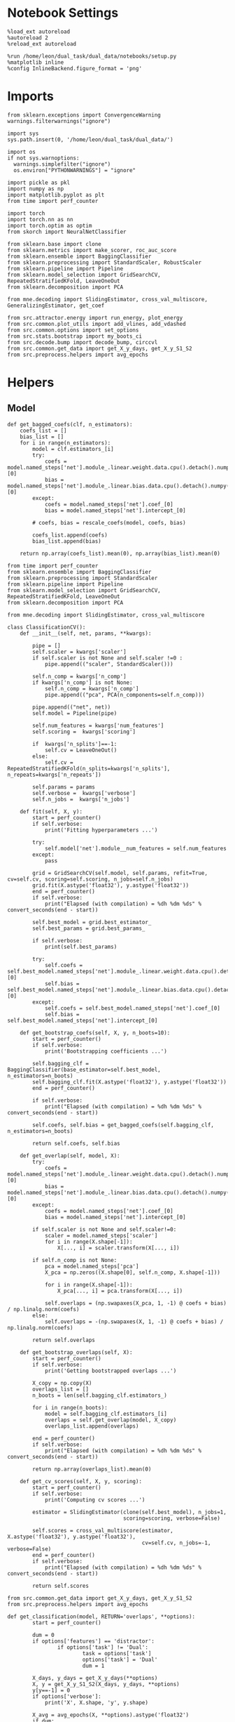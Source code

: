 #+STARTUP: fold
#+PROPERTY: header-args:ipython :results both :exports both :async yes :session landscape :kernel dual_data :exports results :output-dir ./figures/landscape :file (lc/org-babel-tangle-figure-filename)

* Notebook Settings

#+begin_src ipython
%load_ext autoreload
%autoreload 2
%reload_ext autoreload

%run /home/leon/dual_task/dual_data/notebooks/setup.py
%matplotlib inline
%config InlineBackend.figure_format = 'png'
#+end_src

#+RESULTS:
: The autoreload extension is already loaded. To reload it, use:
:   %reload_ext autoreload
: Python exe
: /home/leon/mambaforge/envs/dual_data/bin/python

* Imports

#+begin_src ipython
  from sklearn.exceptions import ConvergenceWarning
  warnings.filterwarnings("ignore")

  import sys
  sys.path.insert(0, '/home/leon/dual_task/dual_data/')

  import os
  if not sys.warnoptions:
    warnings.simplefilter("ignore")
    os.environ["PYTHONWARNINGS"] = "ignore"

  import pickle as pkl
  import numpy as np
  import matplotlib.pyplot as plt
  from time import perf_counter

  import torch
  import torch.nn as nn
  import torch.optim as optim
  from skorch import NeuralNetClassifier

  from sklearn.base import clone
  from sklearn.metrics import make_scorer, roc_auc_score
  from sklearn.ensemble import BaggingClassifier
  from sklearn.preprocessing import StandardScaler, RobustScaler
  from sklearn.pipeline import Pipeline
  from sklearn.model_selection import GridSearchCV, RepeatedStratifiedKFold, LeaveOneOut
  from sklearn.decomposition import PCA

  from mne.decoding import SlidingEstimator, cross_val_multiscore, GeneralizingEstimator, get_coef

  from src.attractor.energy import run_energy, plot_energy
  from src.common.plot_utils import add_vlines, add_vdashed
  from src.common.options import set_options
  from src.stats.bootstrap import my_boots_ci
  from src.decode.bump import decode_bump, circcvl
  from src.common.get_data import get_X_y_days, get_X_y_S1_S2
  from src.preprocess.helpers import avg_epochs
#+end_src

#+RESULTS:

* Helpers
** Model
#+begin_src ipython
  def get_bagged_coefs(clf, n_estimators):
      coefs_list = []
      bias_list = []
      for i in range(n_estimators):
          model = clf.estimators_[i]
          try:
              coefs = model.named_steps['net'].module_.linear.weight.data.cpu().detach().numpy()[0]
              bias = model.named_steps['net'].module_.linear.bias.data.cpu().detach().numpy()[0]
          except:
              coefs = model.named_steps['net'].coef_[0]
              bias = model.named_steps['net'].intercept_[0]

          # coefs, bias = rescale_coefs(model, coefs, bias)

          coefs_list.append(coefs)
          bias_list.append(bias)

      return np.array(coefs_list).mean(0), np.array(bias_list).mean(0)
#+end_src

#+RESULTS:

#+begin_src ipython :tangle ../src/torch/classificationCV.py
    from time import perf_counter
    from sklearn.ensemble import BaggingClassifier
    from sklearn.preprocessing import StandardScaler
    from sklearn.pipeline import Pipeline
    from sklearn.model_selection import GridSearchCV, RepeatedStratifiedKFold, LeaveOneOut
    from sklearn.decomposition import PCA

    from mne.decoding import SlidingEstimator, cross_val_multiscore

    class ClassificationCV():
        def __init__(self, net, params, **kwargs):

            pipe = []
            self.scaler = kwargs['scaler']
            if self.scaler is not None and self.scaler !=0 :
                pipe.append(("scaler", StandardScaler()))

            self.n_comp = kwargs['n_comp']
            if kwargs['n_comp'] is not None:
                self.n_comp = kwargs['n_comp']
                pipe.append(("pca", PCA(n_components=self.n_comp)))

            pipe.append(("net", net))
            self.model = Pipeline(pipe)

            self.num_features = kwargs['num_features']
            self.scoring =  kwargs['scoring']

            if  kwargs['n_splits']==-1:
                self.cv = LeaveOneOut()
            else:
                self.cv = RepeatedStratifiedKFold(n_splits=kwargs['n_splits'], n_repeats=kwargs['n_repeats'])

            self.params = params
            self.verbose =  kwargs['verbose']
            self.n_jobs =  kwargs['n_jobs']

        def fit(self, X, y):
            start = perf_counter()
            if self.verbose:
                print('Fitting hyperparameters ...')

            try:
                self.model['net'].module__num_features = self.num_features
            except:
                pass

            grid = GridSearchCV(self.model, self.params, refit=True, cv=self.cv, scoring=self.scoring, n_jobs=self.n_jobs)
            grid.fit(X.astype('float32'), y.astype('float32'))
            end = perf_counter()
            if self.verbose:
                print("Elapsed (with compilation) = %dh %dm %ds" % convert_seconds(end - start))

            self.best_model = grid.best_estimator_
            self.best_params = grid.best_params_

            if self.verbose:
                print(self.best_params)

            try:
                self.coefs = self.best_model.named_steps['net'].module_.linear.weight.data.cpu().detach().numpy()[0]
                self.bias = self.best_model.named_steps['net'].module_.linear.bias.data.cpu().detach().numpy()[0]
            except:
                self.coefs = self.best_model.named_steps['net'].coef_[0]
                self.bias = self.best_model.named_steps['net'].intercept_[0]

        def get_bootstrap_coefs(self, X, y, n_boots=10):
            start = perf_counter()
            if self.verbose:
                print('Bootstrapping coefficients ...')

            self.bagging_clf = BaggingClassifier(base_estimator=self.best_model, n_estimators=n_boots)
            self.bagging_clf.fit(X.astype('float32'), y.astype('float32'))
            end = perf_counter()

            if self.verbose:
                print("Elapsed (with compilation) = %dh %dm %ds" % convert_seconds(end - start))

            self.coefs, self.bias = get_bagged_coefs(self.bagging_clf, n_estimators=n_boots)

            return self.coefs, self.bias

        def get_overlap(self, model, X):
            try:
                coefs = model.named_steps['net'].module_.linear.weight.data.cpu().detach().numpy()[0]
                bias = model.named_steps['net'].module_.linear.bias.data.cpu().detach().numpy()[0]
            except:
                coefs = model.named_steps['net'].coef_[0]
                bias = model.named_steps['net'].intercept_[0]

            if self.scaler is not None and self.scaler!=0:
                scaler = model.named_steps['scaler']
                for i in range(X.shape[-1]):
                    X[..., i] = scaler.transform(X[..., i])

            if self.n_comp is not None:
                pca = model.named_steps['pca']
                X_pca = np.zeros((X.shape[0], self.n_comp, X.shape[-1]))

                for i in range(X.shape[-1]):
                    X_pca[..., i] = pca.transform(X[..., i])

                self.overlaps = (np.swapaxes(X_pca, 1, -1) @ coefs + bias) / np.linalg.norm(coefs)
            else:
                self.overlaps = -(np.swapaxes(X, 1, -1) @ coefs + bias) / np.linalg.norm(coefs)

            return self.overlaps

        def get_bootstrap_overlaps(self, X):
            start = perf_counter()
            if self.verbose:
                print('Getting bootstrapped overlaps ...')

            X_copy = np.copy(X)
            overlaps_list = []
            n_boots = len(self.bagging_clf.estimators_)

            for i in range(n_boots):
                model = self.bagging_clf.estimators_[i]
                overlaps = self.get_overlap(model, X_copy)
                overlaps_list.append(overlaps)

            end = perf_counter()
            if self.verbose:
                print("Elapsed (with compilation) = %dh %dm %ds" % convert_seconds(end - start))

            return np.array(overlaps_list).mean(0)

        def get_cv_scores(self, X, y, scoring):
            start = perf_counter()
            if self.verbose:
                print('Computing cv scores ...')

            estimator = SlidingEstimator(clone(self.best_model), n_jobs=1,
                                         scoring=scoring, verbose=False)

            self.scores = cross_val_multiscore(estimator, X.astype('float32'), y.astype('float32'),
                                               cv=self.cv, n_jobs=-1, verbose=False)
            end = perf_counter()
            if self.verbose:
                print("Elapsed (with compilation) = %dh %dm %ds" % convert_seconds(end - start))

            return self.scores
#+end_src

#+RESULTS:


  #+begin_src ipython :tangle ../src/torch/main.py
      from src.common.get_data import get_X_y_days, get_X_y_S1_S2
      from src.preprocess.helpers import avg_epochs

      def get_classification(model, RETURN='overlaps', **options):
              start = perf_counter()

              dum = 0
              if options['features'] == 'distractor':
                      if options['task'] != 'Dual':
                              task = options['task']
                              options['task'] = 'Dual'
                              dum = 1

              X_days, y_days = get_X_y_days(**options)
              X, y = get_X_y_S1_S2(X_days, y_days, **options)
              y[y==-1] = 0
              if options['verbose']:
                  print('X', X.shape, 'y', y.shape)

              X_avg = avg_epochs(X, **options).astype('float32')
              if dum:
                      options['features'] = 'sample'
                      options['task'] = task
                      X, _ = get_X_y_S1_S2(X_days, y_days, **options)

              index = mice.index(options['mouse'])
              model.num_features = N_NEURONS[index]

              if options['class_weight']:
                      pos_weight = torch.tensor(np.sum(y==0) / np.sum(y==1), device=DEVICE).to(torch.float32)
                      print('imbalance', pos_weight)
                      model.criterion__pos_weight = pos_weight

              model.fit(X_avg, y)

              if 'scores' in RETURN:
                  scores = model.get_cv_scores(X, y, options['scoring'])
                  end = perf_counter()
                  print("Elapsed (with compilation) = %dh %dm %ds" % convert_seconds(end - start))
                  return scores
              if 'overlaps' in RETURN:
                  if options['n_boots']>1:
                          coefs, bias = model.get_bootstrap_coefs(X_avg, y, n_boots=options['n_boots'])
                          overlaps = model.get_bootstrap_overlaps(X)
                  else:
                          coefs = model.coefs
                          bias = model.bias
                          overlaps = model.get_overlap(model, X)

                  end = perf_counter()
                  print("Elapsed (with compilation) = %dh %dm %ds" % convert_seconds(end - start))
                  return overlaps
              if 'coefs' in RETURN:
                  if options['n_boots']>1:
                          coefs, bias = model.get_bootstrap_coefs(X_avg, y, n_boots=options['n_boots'])
                  else:
                          coefs = model.coefs
                          bias = model.bias
                  end = perf_counter()
                  print("Elapsed (with compilation) = %dh %dm %ds" % convert_seconds(end - start))
                  return coefs, bias
#+end_src

#+RESULTS:

** Other

#+begin_src ipython :tangle ../src/torch/utils.py
  import numpy as np

  def safe_roc_auc_score(y_true, y_score):
      y_true = np.asarray(y_true)
      if len(np.unique(y_true)) == 1:
          return 0.5  # return np.nan where the score cannot be calculated
      return roc_auc_score(y_true, y_score)
#+end_src

#+RESULTS:

#+begin_src ipython :tangle ../src/torch/utils.py
  def rescale_coefs(model, coefs, bias):

          try:
                  means = model.named_steps["scaler"].mean_
                  scales = model.named_steps["scaler"].scale_

                  # Rescale the coefficients
                  rescaled_coefs = np.true_divide(coefs, scales)

                  # Adjust the intercept
                  rescaled_bias = bias - np.sum(rescaled_coefs * means)

                  return rescaled_coefs, rescaled_bias
          except:
                  return coefs, bias

#+end_src

#+RESULTS:

#+begin_src ipython :tangle ../src/torch/utils.py
  from scipy.stats import bootstrap

  def get_bootstrap_ci(data, statistic=np.mean, confidence_level=0.95, n_resamples=1000, random_state=None):
      result = bootstrap((data,), statistic)
      ci_lower, ci_upper = result.confidence_interval
      return np.array([ci_lower, ci_upper])
#+end_src

#+RESULTS:

#+begin_src ipython :tangle ../src/torch/utils.py
  def convert_seconds(seconds):
      h = seconds // 3600
      m = (seconds % 3600) // 60
      s = seconds % 60
      return h, m, s
#+end_src

#+RESULTS:

#+begin_src ipython
def angle_AB(A, B):
      A_norm = A / (np.linalg.norm(A) + 1e-5)
      B_norm = B / (np.linalg.norm(B) + 1e-5)

      return int(np.arccos(A_norm @ B_norm) * 180 / np.pi)
#+end_src

#+RESULTS:

#+begin_src ipython :tangle ../src/torch/utils.py
  import pickle as pkl

  def pkl_save(obj, name, path="."):
      pkl.dump(obj, open(path + "/" + name + ".pkl", "wb"))


  def pkl_load(name, path="."):
      return pkl.load(open(path + "/" + name + '.pkl', "rb"))

#+end_src

#+RESULTS:

** Plots

#+begin_src ipython
  def get_theta(a, b, GM=0, IF_NORM=0):

      u, v = a, b

      if GM:
          v = b - np.dot(b, a) / np.dot(a, a) * a

      if IF_NORM:
          u = a / np.linalg.norm(a)
          v = b / np.linalg.norm(b)

      return np.arctan2(v, u) % (2.0 * np.pi)
#+end_src

#+RESULTS:


#+begin_src ipython
  def get_energy(X, y, task, num_bins, bins, bins0, window, IF_BOOT=0, IF_NORM=0, IF_HMM=0, n_iter=10):
    ci_ = None
    energy_ = run_energy(X, num_bins, bins, bins0, task, window, VERBOSE=0, IF_HMM=IF_HMM, n_iter=n_iter)
    if IF_BOOT:
        _, ci_ = my_boots_ci(X, lambda x: run_energy(x, num_bins, bins, task, window, IF_HMM=IF_HMM, n_iter=n_iter), n_samples=1000)
    if ci_ is not None:
      ci_ = ci_ / 2.0
    return energy_, ci_
#+end_src

#+RESULTS:

#+begin_src ipython
  def plot_theta_energy(theta, energy, ci=None, window=.9, ax=None, SMOOTH=0, color='r'):
      if ax is None:
          fig, ax = plt.subplots()

      theta = np.linspace(0, 360, energy.shape[0], endpoint=False)
      # theta = np.linspace(-180, 180, energy.shape[0], endpoint=False)
      energy = energy[1:]
      theta = theta[1:]

      windowSize = int(window * energy.shape[0])
      if SMOOTH:
          # window = np.ones(windowSize) / windowSize
          # energy = np.convolve(energy, window, mode='same')
          # theta = circcvl(theta, windowSize=windowSize)
          energy = circcvl(energy, windowSize=windowSize)

      ax.plot(theta, energy * 100, lw=4, color=color)

      if ci is not None:
          ax.fill_between(
              theta,
              (energy - ci[:, 0]) * 100,
              (energy + ci[:, 1]) * 100,
              alpha=0.1, color=color
          )

      ax.set_ylabel('Energy')
      ax.set_xlabel('Pref. Location (°)')
      ax.set_xticks([0, 90, 180, 270, 360])
#+end_src

#+RESULTS:

#+begin_src ipython
  import numpy as np

  def circcvl(signal, windowSize=10, axis=-1):
      signal_copy = signal.copy()

      if axis != -1 and signal.ndim != 1:
          signal_copy = np.swapaxes(signal_copy, axis, -1)

      # Save the nan positions before replacing them
      nan_mask = np.isnan(signal_copy)
      signal_copy[nan_mask] = np.interp(np.flatnonzero(nan_mask),
                                        np.flatnonzero(~nan_mask),
                                        signal_copy[~nan_mask])

      # Ensure the window size is odd for a centered kernel
      if windowSize % 2 == 0:
          windowSize += 1

      # Create a centered averaging kernel
      kernel = np.ones(windowSize) / windowSize

      # Apply convolution along the last axis or specified axis
      smooth_signal = np.apply_along_axis(lambda m: np.convolve(m, kernel, mode='valid'), axis=-1, arr=signal_copy)

      # Substitute the original nan positions back into the result
      smooth_signal[nan_mask] = np.nan

      if axis != -1 and signal.ndim != 1:
          smooth_signal = np.swapaxes(smooth_signal, axis, -1)

      return smooth_signal
#+end_src

#+RESULTS:

#+begin_src ipython
import numpy as np

def circcvl(signal, windowSize=10, axis=-1):
    signal_copy = signal.copy()

    if axis != -1 and signal.ndim != 1:
        signal_copy = np.swapaxes(signal_copy, axis, -1)

    # Save the NaN positions before replacing them
    nan_mask = np.isnan(signal_copy)
    signal_copy[nan_mask] = np.interp(
        np.flatnonzero(nan_mask),
        np.flatnonzero(~nan_mask),
        signal_copy[~nan_mask]
    )

    # Ensure the window size is odd for a centered kernel
    if windowSize % 2 == 0:
        windowSize += 1

    # Create a centered averaging kernel
    kernel = np.ones(windowSize) / windowSize

    # Number of elements to pad on each side
    pad_width = windowSize // 2

    # Pad the signal circularly
    if signal.ndim == 1:
        padded_signal = np.pad(signal_copy, pad_width, mode='wrap')
    else:
        padding = [(0, 0)] * (signal.ndim - 1) + [(pad_width, pad_width)]
        padded_signal = np.pad(signal_copy, padding, mode='wrap')

    # Apply convolution along the last axis or specified axis
    smooth_signal = np.apply_along_axis(
        lambda m: np.convolve(m, kernel, mode='same'),
        axis=-1,
        arr=padded_signal
    )

    # Remove padding
    if signal.ndim == 1:
        smooth_signal = smooth_signal[pad_width:-pad_width]
    else:
        indexer = [slice(None)] * (smooth_signal.ndim - 1) + [slice(pad_width, -pad_width)]
        smooth_signal = smooth_signal[tuple(indexer)]

    # Substitute the original NaN positions back into the result
    smooth_signal[nan_mask] = np.nan

    if axis != -1 and signal.ndim != 1:
        smooth_signal = np.swapaxes(smooth_signal, axis, -1)

    return smooth_signal
#+end_src

#+RESULTS:

#+begin_src ipython
  import numpy as np
  from scipy.optimize import differential_evolution
  from scipy.interpolate import interp1d
  import matplotlib.pyplot as plt

  def get_distance(x, y):
      distance = abs(x - y)
      if distance>180:
          distance -= 360
          distance *= -1
      return distance

  def find_multiple_minima_from_values(x_vals, y_vals, num_minima=2, num_runs=50, tol=0.05, popsize=50, maxiter=10000, min_distance=0.1, ax=None, color='k'):
      # Interpolate the energy landscape
      energy_function = interp1d(x_vals, y_vals, kind='cubic', fill_value="extrapolate")

      # Define the bounds for the differential evolution
      bounds = [(x_vals.min(), x_vals.max())]

      results = []

      for _ in range(num_runs):
          result = differential_evolution(energy_function, bounds, strategy='rand1bin',
                                          maxiter=maxiter, popsize=popsize, tol=tol,
                                          seed=np.random.randint(0, 10000))

          results.append((result.x[0], result.fun))

      # Filter unique minima within a tolerance and minimum distance
      unique_minima = []
      angles = []
      for x_val, energy in results:

          if not any(np.isclose(x_val, um[0], atol=tol) or get_distance(x_val, um[0]) < min_distance for um in unique_minima):
              unique_minima.append([x_val, energy])
              angles.append(x_val)

      # Ensure we only return the requested number of unique minima
      unique_minima = sorted(unique_minima, key=lambda x: x[1])[:num_minima]

      if ax is None:
          fig, ax = plt.subplots()
      # Plot the function
      x = np.linspace(x_vals.min(), x_vals.max(), 400)
      y = [energy_function(xi) for xi in x]  # Without noise for plotting
      # ax.plot(x, y)

      for min_x, _ in unique_minima:
          ax.plot(min_x, np.abs(energy_function(min_x)), 'o', color=color, markeredgecolor='k')  # Mark the minima points

      return angles

  # Example usage
  # x_vals = np.linspace(-2, 2, 50)
  # y_vals = np.sin(np.pi * x_vals) * 2 + np.cos(2 * np.pi * x_vals) * 2 + 0.1 * x_vals * 2 + np.random.normal(0, 0.1, size=x_vals.shape)

  # find_multiple_minima_from_values(x_vals, y_vals, num_minima=4, num_runs=10, tol=0.05, popsize=15, maxiter=100, min_distance=0.1)
#+end_src

#+RESULTS:

#+begin_src ipython :tangle ../src/torch/utils.py
  import numpy as np

  def safe_roc_auc_score(y_true, y_score):
      y_true = np.asarray(y_true)
      if len(np.unique(y_true)) == 1:
          return 0.5  # return np.nan where the score cannot be calculated
      return roc_auc_score(y_true, y_score)

  def safe_f1_score(y_true, y_score):
      y_true = np.asarray(y_true)
      if len(np.unique(y_true)) == 1:
          return 0.5  # return np.nan where the score cannot be calculated
      return f1_score(y_true, y_score, average='weighted')
      #+end_src

#+RESULTS:

#+begin_src ipython
def overlaps_scorer(estimator, X_test, y_test, IF_SIGN=0):
    try:
        coef = estimator.named_steps["model"].coef_.flatten()
        clf = estimator.named_steps["model"]
    except:
        coef = estimator.best_estimator_.named_steps["model"].coef_.flatten()
        clf = estimator.best_estimator_named_steps["model"]

    norm_w = np.linalg.norm(coef)

    if IF_SIGN:
        # dot_product = (2*y_test -1) * np.dot(X_test, coef) / (np.linalg.norm(coef) + .00001)
        dot_product = (2*y_test -1) * clf.decision_function(X_test)
    else:
        dot_product = clf.decision_function(X_test)
        # dot_product = -np.dot(X_test, coef) / (np.linalg.norm(coef) + .00001)

    return np.nanmean(dot_product) / coef.shape[0] / norm_w
#+end_src

#+RESULTS:

* Parameters

#+begin_src ipython
  DEVICE = 'cuda:0'
  mice = ['ChRM04','JawsM15', 'JawsM18', 'ACCM03', 'ACCM04']
  N_NEURONS = [668, 693, 444, 361, 113]

  tasks = ['DPA', 'DualGo', 'DualNoGo']
  # mice = ['AP02', 'AP12']
  # mice = ['PP09', 'PP17']

  kwargs = {
      'mouse': mice[1], 'laser': 0,
      'trials': '', 'reload': 0, 'data_type': 'dF',
      'prescreen': None, 'pval': 0.05,
      'preprocess': False, 'scaler_BL': 'robust',
      'avg_noise':True, 'unit_var_BL': True,
      'random_state': None, 'T_WINDOW': 0.0,
      'l1_ratio': 0.95,
      'n_comp': None, 'scaler': None,
      'bootstrap': 1, 'n_boots': 1000,
      'n_splits': 3, 'n_repeats': 16,
      'class_weight': 0,
      'multilabel':0,
      'mne_estimator':'generalizing', # sliding or generalizing
      'n_jobs': 128,
      'bolasso_penalty': 'l1',
  }

  # kwargs['days'] = ['first', 'middle', 'last']
  # kwargs['days'] = ['first', 'last']
  kwargs['days'] = 'all'
  options = set_options(**kwargs)
  options['cv'] = LeaveOneOut()
  safe_roc_auc = make_scorer(safe_roc_auc_score, needs_proba=True)
  # safe_f1 = make_scorer(safe_f1_score, needs_proba=True)

  # options['hp_scoring'] = lambda estimator, X_test, y_test: overlaps_scorer(estimator, X_test, y_test, IF_SIGN=1)
  options['hp_scoring'] = 'accuracy'
  options['scoring'] = options['hp_scoring']
#+end_src

#+RESULTS:

* Landscape vs days

#+begin_src ipython
import sys
sys.path.insert(0, '/home/leon/Dclassify')
from src.classificationCV import ClassificationCV
#+end_src

#+RESULTS:

#+begin_src ipython
#  from src.torch.classificationCV import ClassificationCV
from src.torch.classify import get_classification
#+end_src

#+RESULTS:

 #+begin_src ipython
from sklearn.linear_model import LogisticRegression, LogisticRegressionCV
Cs = np.logspace(-2, 2, 10)
net = LogisticRegressionCV(penalty='l1', solver='liblinear', class_weight='balanced', n_jobs=None, tol=0.001, cv=3, Cs=Cs)
# net = LogisticRegressionCV(penalty='elasticnet', solver='saga', class_weight='balanced', n_jobs=None, l1_ratios=[0.95], max_iter=100, tol=.001, Cs=Cs, cv=3)

# net = LogisticRegression(penalty='l1', solver='liblinear', class_weight='balanced', n_jobs=None, tol=0.001)
# net = LogisticRegression(penalty='elasticnet', solver='saga', class_weight='balanced', n_jobs=None, l1_ratio=0.95, max_iter=100, tol=.001)

params = {'model__C': np.logspace(-2, 2, 10)}

options['n_jobs'] = -1
options['verbose'] = 0
model = ClassificationCV(net, params, **options)
options['verbose'] = 1
#+end_src

#+RESULTS:

 #+begin_src ipython
#     coefs_sample = []
#     coefs_dist = []
#     coefs_choice = []

#     bias_sample = []
#     bias_dist = []
#     bias_choice = []

#     theta_day = []
#     index_day = []

#     for day in options['days']:
#         options['day'] = day

#         options['class_weight'] = 0
#         options['task'] = 'all'
#         options['features'] = 'sample'
#         options['epochs'] = ['ED']

#         # coefs, bias = get_classification(model, RETURN='coefs', **options)
#         # coefs_sample.append(coefs[:, 0])

#         coefs, bias = get_classification(model, RETURN='bolasso', **options)
#         coefs_sample.append(coefs)

#         bias_sample.append(bias)

#         options['task'] = 'Dual'
#         options['features'] = 'distractor'
#         options['epochs'] = ['MD']

#         # coefs, bias = get_classification(model, RETURN='coefs', **options)
#         # coefs_dist.append(coefs[:, 0])

#         coefs, bias = get_classification(model, RETURN='bolasso', **options)
#         coefs_dist.append(coefs)

#         bias_dist.append(bias)

#         theta = get_theta(-coefs_sample[-1], -coefs_dist[-1], IF_NORM=0, GM=0)
#         theta_day.append(theta)
#         index_day.append(theta.argsort())

#     coefs_save = np.stack((coefs_sample, coefs_dist))
#     print(coefs_save.shape)
#     pkl_save(coefs_save, '%s_coefs_%.2f_l1_ratio%s' % (options['mouse'], options['l1_ratio'], options['fname']), path="../data/%s/" % options['mouse'])
     #+end_src

     #+RESULTS:

     #+begin_src ipython
options['mice'] = ['JawsM06', 'JawsM12', 'JawsM15', 'JawsM18', 'ChRM04', 'ChRM23', 'ACCM03', 'ACCM04']
     #+end_src

#+RESULTS:

#+begin_src ipython
coefs_mice = []

for mouse in options['mice']:
    options['mouse'] = mouse
    options = set_options(**options)

    coefs_sample = []
    coefs_dist = []
    coefs_choice = []

    bias_sample = []
    bias_dist = []
    bias_choice = []

    theta_day = []
    index_day = []

    for day in options['days']:
        options['day'] = day

        options['task'] = 'all'
        options['features'] = 'sample'
        options['epochs'] = ['ED']

        # coefs, bias = get_classification(model, RETURN='coefs', **options)
        # coefs_sample.append(coefs[:, 0])

        coefs, bias = get_classification(model, RETURN='bolasso', **options)
        coefs_sample.append(coefs)
        bias_sample.append(bias)


        options['task'] = 'Dual'
        options['features'] = 'distractor'
        options['epochs'] = ['MD']

        # coefs, bias = get_classification(model, RETURN='coefs', **options)
        # coefs_dist.append(coefs[:, 0])

        coefs, bias = get_classification(model, RETURN='bolasso', **options)
        coefs_dist.append(coefs)
        bias_dist.append(bias)

        options['task'] = 'all'
        options['features'] = 'choice'
        options['epochs'] = ['TEST']

        coefs, bias = get_classification(model, RETURN='bolasso', **options)
        coefs_choice.append(coefs)
        bias_choice.append(bias)

        theta = get_theta(-coefs_sample[-1], -coefs_dist[-1], IF_NORM=0, GM=0)
        theta_day.append(theta)
        index_day.append(theta.argsort())

    coefs_save = np.stack((coefs_sample, coefs_dist, coefs_choice))
    coefs_mice.append(coefs_save)

    print(coefs_save.shape)
    pkl_save(coefs_save, '%s_coefs_%.2f_l1_ratio%s' % (options['mouse'], options['l1_ratio'], options['fname']), path="../data/%s/" % options['mouse'])
    #+end_src

#+RESULTS:
#+begin_example
Loading files from /home/leon/dual_task/dual_data/data/JawsM06
X_days (1152, 201, 84) y_days (1152, 11)
DATA: FEATURES sample TASK all TRIALS  DAYS 1 LASER 0
X_S1 (48, 201, 84) X_S2 (48, 201, 84)
X_B (96, 201, 84) y_B (96,) [0. 1.] ['DualNoGo' 'DualGo' 'DPA']
DATA: FEATURES sample TASK all TRIALS  DAYS 1 LASER 0
X_S1 (48, 201, 84) X_S2 (48, 201, 84)
y_labels (96, 12) ['DualNoGo' 'DualGo' 'DPA']
X (96, 201, 84) y (96,) [0. 1.]
boots_coefs (1000, 201)
p_val (201,)
significant 184
X_fs (96, 184)
samples (96,) features (201,) non zero 184
Loading files from /home/leon/dual_task/dual_data/data/JawsM06
X_days (1152, 201, 84) y_days (1152, 11)
DATA: FEATURES distractor TASK Dual TRIALS  DAYS 1 LASER 0
X_S1 (32, 201, 84) X_S2 (32, 201, 84)
y_labels (64, 12) ['DualGo' 'DualNoGo']
X (64, 201, 84) y (64,) [0. 1. 2. 3.]
boots_coefs (1000, 201)
p_val (201,)
significant 190
X_fs (64, 190)
samples (64,) features (201,) non zero 190
Loading files from /home/leon/dual_task/dual_data/data/JawsM06
X_days (1152, 201, 84) y_days (1152, 11)
DATA: FEATURES choice TASK all TRIALS  DAYS 1 LASER 0
X_S1 (76, 201, 84) X_S2 (20, 201, 84)
y_labels (96, 12) ['DPA' 'DualNoGo' 'DualGo']
X (96, 201, 84) y (96,) [0. 1.]
boots_coefs (1000, 201)
p_val (201,)
significant 192
X_fs (96, 192)
samples (96,) features (201,) non zero 192
Loading files from /home/leon/dual_task/dual_data/data/JawsM06
X_days (1152, 201, 84) y_days (1152, 11)
DATA: FEATURES sample TASK all TRIALS  DAYS 2 LASER 0
X_S1 (48, 201, 84) X_S2 (48, 201, 84)
X_B (96, 201, 84) y_B (96,) [0. 1.] ['DualGo' 'DualNoGo' 'DPA']
DATA: FEATURES sample TASK all TRIALS  DAYS 2 LASER 0
X_S1 (48, 201, 84) X_S2 (48, 201, 84)
y_labels (96, 12) ['DualGo' 'DualNoGo' 'DPA']
X (96, 201, 84) y (96,) [0. 1.]
boots_coefs (1000, 201)
p_val (201,)
significant 187
X_fs (96, 187)
samples (96,) features (201,) non zero 187
Loading files from /home/leon/dual_task/dual_data/data/JawsM06
X_days (1152, 201, 84) y_days (1152, 11)
DATA: FEATURES distractor TASK Dual TRIALS  DAYS 2 LASER 0
X_S1 (32, 201, 84) X_S2 (32, 201, 84)
y_labels (64, 12) ['DualGo' 'DualNoGo']
X (64, 201, 84) y (64,) [0. 1. 2. 3.]
boots_coefs (1000, 201)
p_val (201,)
significant 183
X_fs (64, 183)
samples (64,) features (201,) non zero 183
Loading files from /home/leon/dual_task/dual_data/data/JawsM06
X_days (1152, 201, 84) y_days (1152, 11)
DATA: FEATURES choice TASK all TRIALS  DAYS 2 LASER 0
X_S1 (63, 201, 84) X_S2 (33, 201, 84)
y_labels (96, 12) ['DualGo' 'DualNoGo' 'DPA']
X (96, 201, 84) y (96,) [0. 1.]
boots_coefs (1000, 201)
p_val (201,)
significant 189
X_fs (96, 189)
samples (96,) features (201,) non zero 189
Loading files from /home/leon/dual_task/dual_data/data/JawsM06
X_days (1152, 201, 84) y_days (1152, 11)
DATA: FEATURES sample TASK all TRIALS  DAYS 3 LASER 0
X_S1 (48, 201, 84) X_S2 (48, 201, 84)
X_B (96, 201, 84) y_B (96,) [0. 1.] ['DualNoGo' 'DualGo' 'DPA']
DATA: FEATURES sample TASK all TRIALS  DAYS 3 LASER 0
X_S1 (48, 201, 84) X_S2 (48, 201, 84)
y_labels (96, 12) ['DualNoGo' 'DualGo' 'DPA']
X (96, 201, 84) y (96,) [0. 1.]
boots_coefs (1000, 201)
p_val (201,)
significant 193
X_fs (96, 193)
samples (96,) features (201,) non zero 193
Loading files from /home/leon/dual_task/dual_data/data/JawsM06
X_days (1152, 201, 84) y_days (1152, 11)
DATA: FEATURES distractor TASK Dual TRIALS  DAYS 3 LASER 0
X_S1 (32, 201, 84) X_S2 (32, 201, 84)
y_labels (64, 12) ['DualGo' 'DualNoGo']
X (64, 201, 84) y (64,) [0. 1. 2. 3.]
boots_coefs (1000, 201)
p_val (201,)
significant 183
X_fs (64, 183)
samples (64,) features (201,) non zero 183
Loading files from /home/leon/dual_task/dual_data/data/JawsM06
X_days (1152, 201, 84) y_days (1152, 11)
DATA: FEATURES choice TASK all TRIALS  DAYS 3 LASER 0
X_S1 (76, 201, 84) X_S2 (20, 201, 84)
y_labels (96, 12) ['DPA' 'DualNoGo' 'DualGo']
X (96, 201, 84) y (96,) [0. 1.]
boots_coefs (1000, 201)
p_val (201,)
significant 190
X_fs (96, 190)
samples (96,) features (201,) non zero 190
Loading files from /home/leon/dual_task/dual_data/data/JawsM06
X_days (1152, 201, 84) y_days (1152, 11)
DATA: FEATURES sample TASK all TRIALS  DAYS 4 LASER 0
X_S1 (48, 201, 84) X_S2 (48, 201, 84)
X_B (96, 201, 84) y_B (96,) [0. 1.] ['DualNoGo' 'DPA' 'DualGo']
DATA: FEATURES sample TASK all TRIALS  DAYS 4 LASER 0
X_S1 (48, 201, 84) X_S2 (48, 201, 84)
y_labels (96, 12) ['DualNoGo' 'DPA' 'DualGo']
X (96, 201, 84) y (96,) [0. 1.]
boots_coefs (1000, 201)
p_val (201,)
significant 195
X_fs (96, 195)
samples (96,) features (201,) non zero 195
Loading files from /home/leon/dual_task/dual_data/data/JawsM06
X_days (1152, 201, 84) y_days (1152, 11)
DATA: FEATURES distractor TASK Dual TRIALS  DAYS 4 LASER 0
X_S1 (32, 201, 84) X_S2 (32, 201, 84)
y_labels (64, 12) ['DualGo' 'DualNoGo']
X (64, 201, 84) y (64,) [0. 1. 2. 3.]
boots_coefs (1000, 201)
p_val (201,)
significant 186
X_fs (64, 186)
samples (64,) features (201,) non zero 186
Loading files from /home/leon/dual_task/dual_data/data/JawsM06
X_days (1152, 201, 84) y_days (1152, 11)
DATA: FEATURES choice TASK all TRIALS  DAYS 4 LASER 0
X_S1 (36, 201, 84) X_S2 (60, 201, 84)
y_labels (96, 12) ['DualGo' 'DualNoGo' 'DPA']
X (96, 201, 84) y (96,) [0. 1.]
boots_coefs (1000, 201)
p_val (201,)
significant 185
X_fs (96, 185)
samples (96,) features (201,) non zero 185
Loading files from /home/leon/dual_task/dual_data/data/JawsM06
X_days (1152, 201, 84) y_days (1152, 11)
DATA: FEATURES sample TASK all TRIALS  DAYS 5 LASER 0
X_S1 (48, 201, 84) X_S2 (48, 201, 84)
X_B (96, 201, 84) y_B (96,) [0. 1.] ['DPA' 'DualNoGo' 'DualGo']
DATA: FEATURES sample TASK all TRIALS  DAYS 5 LASER 0
X_S1 (48, 201, 84) X_S2 (48, 201, 84)
y_labels (96, 12) ['DPA' 'DualNoGo' 'DualGo']
X (96, 201, 84) y (96,) [0. 1.]
boots_coefs (1000, 201)
p_val (201,)
significant 188
X_fs (96, 188)
samples (96,) features (201,) non zero 188
Loading files from /home/leon/dual_task/dual_data/data/JawsM06
X_days (1152, 201, 84) y_days (1152, 11)
DATA: FEATURES distractor TASK Dual TRIALS  DAYS 5 LASER 0
X_S1 (32, 201, 84) X_S2 (32, 201, 84)
y_labels (64, 12) ['DualGo' 'DualNoGo']
X (64, 201, 84) y (64,) [0. 1. 2. 3.]
boots_coefs (1000, 201)
p_val (201,)
significant 187
X_fs (64, 187)
samples (64,) features (201,) non zero 187
Loading files from /home/leon/dual_task/dual_data/data/JawsM06
X_days (1152, 201, 84) y_days (1152, 11)
DATA: FEATURES choice TASK all TRIALS  DAYS 5 LASER 0
X_S1 (38, 201, 84) X_S2 (58, 201, 84)
y_labels (96, 12) ['DPA' 'DualNoGo' 'DualGo']
X (96, 201, 84) y (96,) [0. 1.]
boots_coefs (1000, 201)
p_val (201,)
significant 193
X_fs (96, 193)
samples (96,) features (201,) non zero 193
Loading files from /home/leon/dual_task/dual_data/data/JawsM06
X_days (1152, 201, 84) y_days (1152, 11)
DATA: FEATURES sample TASK all TRIALS  DAYS 6 LASER 0
X_S1 (48, 201, 84) X_S2 (48, 201, 84)
X_B (96, 201, 84) y_B (96,) [0. 1.] ['DualNoGo' 'DualGo' 'DPA']
DATA: FEATURES sample TASK all TRIALS  DAYS 6 LASER 0
X_S1 (48, 201, 84) X_S2 (48, 201, 84)
y_labels (96, 12) ['DualNoGo' 'DualGo' 'DPA']
X (96, 201, 84) y (96,) [0. 1.]
boots_coefs (1000, 201)
p_val (201,)
significant 190
X_fs (96, 190)
samples (96,) features (201,) non zero 190
Loading files from /home/leon/dual_task/dual_data/data/JawsM06
X_days (1152, 201, 84) y_days (1152, 11)
DATA: FEATURES distractor TASK Dual TRIALS  DAYS 6 LASER 0
X_S1 (32, 201, 84) X_S2 (32, 201, 84)
y_labels (64, 12) ['DualGo' 'DualNoGo']
X (64, 201, 84) y (64,) [0. 1. 2. 3.]
boots_coefs (1000, 201)
p_val (201,)
significant 186
X_fs (64, 186)
samples (64,) features (201,) non zero 186
Loading files from /home/leon/dual_task/dual_data/data/JawsM06
X_days (1152, 201, 84) y_days (1152, 11)
DATA: FEATURES choice TASK all TRIALS  DAYS 6 LASER 0
X_S1 (46, 201, 84) X_S2 (50, 201, 84)
y_labels (96, 12) ['DPA' 'DualGo' 'DualNoGo']
X (96, 201, 84) y (96,) [0. 1.]
boots_coefs (1000, 201)
p_val (201,)
significant 187
X_fs (96, 187)
samples (96,) features (201,) non zero 187
(3, 6, 201)
Loading files from /home/leon/dual_task/dual_data/data/JawsM12
X_days (960, 423, 84) y_days (960, 10)
DATA: FEATURES sample TASK all TRIALS  DAYS 1 LASER 0
X_S1 (48, 423, 84) X_S2 (48, 423, 84)
X_B (96, 423, 84) y_B (96,) [0. 1.] ['DPA' 'DualGo' 'DualNoGo']
DATA: FEATURES sample TASK all TRIALS  DAYS 1 LASER 0
X_S1 (48, 423, 84) X_S2 (48, 423, 84)
y_labels (96, 11) ['DPA' 'DualGo' 'DualNoGo']
X (96, 423, 84) y (96,) [0. 1.]
boots_coefs (1000, 423)
p_val (423,)
significant 351
X_fs (96, 351)
samples (96,) features (423,) non zero 351
Loading files from /home/leon/dual_task/dual_data/data/JawsM12
X_days (960, 423, 84) y_days (960, 10)
DATA: FEATURES distractor TASK Dual TRIALS  DAYS 1 LASER 0
X_S1 (32, 423, 84) X_S2 (32, 423, 84)
y_labels (64, 11) ['DualGo' 'DualNoGo']
X (64, 423, 84) y (64,) [0. 1. 2. 3.]
boots_coefs (1000, 423)
p_val (423,)
significant 370
X_fs (64, 370)
samples (64,) features (423,) non zero 370
Loading files from /home/leon/dual_task/dual_data/data/JawsM12
X_days (960, 423, 84) y_days (960, 10)
DATA: FEATURES choice TASK all TRIALS  DAYS 1 LASER 0
X_S1 (44, 423, 84) X_S2 (52, 423, 84)
y_labels (96, 11) ['DPA' 'DualGo' 'DualNoGo']
X (96, 423, 84) y (96,) [0. 1.]
boots_coefs (1000, 423)
p_val (423,)
significant 395
X_fs (96, 395)
samples (96,) features (423,) non zero 395
Loading files from /home/leon/dual_task/dual_data/data/JawsM12
X_days (960, 423, 84) y_days (960, 10)
DATA: FEATURES sample TASK all TRIALS  DAYS 2 LASER 0
X_S1 (48, 423, 84) X_S2 (48, 423, 84)
X_B (96, 423, 84) y_B (96,) [0. 1.] ['DualGo' 'DualNoGo' 'DPA']
DATA: FEATURES sample TASK all TRIALS  DAYS 2 LASER 0
X_S1 (48, 423, 84) X_S2 (48, 423, 84)
y_labels (96, 11) ['DualGo' 'DualNoGo' 'DPA']
X (96, 423, 84) y (96,) [0. 1.]
boots_coefs (1000, 423)
p_val (423,)
significant 381
X_fs (96, 381)
samples (96,) features (423,) non zero 381
Loading files from /home/leon/dual_task/dual_data/data/JawsM12
X_days (960, 423, 84) y_days (960, 10)
DATA: FEATURES distractor TASK Dual TRIALS  DAYS 2 LASER 0
X_S1 (32, 423, 84) X_S2 (32, 423, 84)
y_labels (64, 11) ['DualGo' 'DualNoGo']
X (64, 423, 84) y (64,) [0. 1. 2. 3.]
boots_coefs (1000, 423)
p_val (423,)
significant 396
X_fs (64, 396)
samples (64,) features (423,) non zero 396
Loading files from /home/leon/dual_task/dual_data/data/JawsM12
X_days (960, 423, 84) y_days (960, 10)
DATA: FEATURES choice TASK all TRIALS  DAYS 2 LASER 0
X_S1 (49, 423, 84) X_S2 (47, 423, 84)
y_labels (96, 11) ['DualGo' 'DualNoGo' 'DPA']
X (96, 423, 84) y (96,) [0. 1.]
boots_coefs (1000, 423)
p_val (423,)
significant 396
X_fs (96, 396)
samples (96,) features (423,) non zero 396
Loading files from /home/leon/dual_task/dual_data/data/JawsM12
X_days (960, 423, 84) y_days (960, 10)
DATA: FEATURES sample TASK all TRIALS  DAYS 3 LASER 0
X_S1 (48, 423, 84) X_S2 (48, 423, 84)
X_B (96, 423, 84) y_B (96,) [0. 1.] ['DualNoGo' 'DualGo' 'DPA']
DATA: FEATURES sample TASK all TRIALS  DAYS 3 LASER 0
X_S1 (48, 423, 84) X_S2 (48, 423, 84)
y_labels (96, 11) ['DualNoGo' 'DualGo' 'DPA']
X (96, 423, 84) y (96,) [0. 1.]
boots_coefs (1000, 423)
p_val (423,)
significant 366
X_fs (96, 366)
samples (96,) features (423,) non zero 366
Loading files from /home/leon/dual_task/dual_data/data/JawsM12
X_days (960, 423, 84) y_days (960, 10)
DATA: FEATURES distractor TASK Dual TRIALS  DAYS 3 LASER 0
X_S1 (32, 423, 84) X_S2 (32, 423, 84)
y_labels (64, 11) ['DualGo' 'DualNoGo']
X (64, 423, 84) y (64,) [0. 1. 2. 3.]
boots_coefs (1000, 423)
p_val (423,)
significant 387
X_fs (64, 387)
samples (64,) features (423,) non zero 387
Loading files from /home/leon/dual_task/dual_data/data/JawsM12
X_days (960, 423, 84) y_days (960, 10)
DATA: FEATURES choice TASK all TRIALS  DAYS 3 LASER 0
X_S1 (55, 423, 84) X_S2 (41, 423, 84)
y_labels (96, 11) ['DualNoGo' 'DualGo' 'DPA']
X (96, 423, 84) y (96,) [0. 1.]
boots_coefs (1000, 423)
p_val (423,)
significant 392
X_fs (96, 392)
samples (96,) features (423,) non zero 392
Loading files from /home/leon/dual_task/dual_data/data/JawsM12
X_days (960, 423, 84) y_days (960, 10)
DATA: FEATURES sample TASK all TRIALS  DAYS 4 LASER 0
X_S1 (48, 423, 84) X_S2 (48, 423, 84)
X_B (96, 423, 84) y_B (96,) [0. 1.] ['DPA' 'DualGo' 'DualNoGo']
DATA: FEATURES sample TASK all TRIALS  DAYS 4 LASER 0
X_S1 (48, 423, 84) X_S2 (48, 423, 84)
y_labels (96, 11) ['DPA' 'DualGo' 'DualNoGo']
X (96, 423, 84) y (96,) [0. 1.]
boots_coefs (1000, 423)
p_val (423,)
significant 375
X_fs (96, 375)
samples (96,) features (423,) non zero 375
Loading files from /home/leon/dual_task/dual_data/data/JawsM12
X_days (960, 423, 84) y_days (960, 10)
DATA: FEATURES distractor TASK Dual TRIALS  DAYS 4 LASER 0
X_S1 (32, 423, 84) X_S2 (32, 423, 84)
y_labels (64, 11) ['DualGo' 'DualNoGo']
X (64, 423, 84) y (64,) [0. 1. 2. 3.]
boots_coefs (1000, 423)
p_val (423,)
significant 372
X_fs (64, 372)
samples (64,) features (423,) non zero 372
Loading files from /home/leon/dual_task/dual_data/data/JawsM12
X_days (960, 423, 84) y_days (960, 10)
DATA: FEATURES choice TASK all TRIALS  DAYS 4 LASER 0
X_S1 (60, 423, 84) X_S2 (36, 423, 84)
y_labels (96, 11) ['DualNoGo' 'DualGo' 'DPA']
X (96, 423, 84) y (96,) [0. 1.]
boots_coefs (1000, 423)
p_val (423,)
significant 386
X_fs (96, 386)
samples (96,) features (423,) non zero 386
Loading files from /home/leon/dual_task/dual_data/data/JawsM12
X_days (960, 423, 84) y_days (960, 10)
DATA: FEATURES sample TASK all TRIALS  DAYS 5 LASER 0
X_S1 (48, 423, 84) X_S2 (48, 423, 84)
X_B (96, 423, 84) y_B (96,) [0. 1.] ['DPA' 'DualGo' 'DualNoGo']
DATA: FEATURES sample TASK all TRIALS  DAYS 5 LASER 0
X_S1 (48, 423, 84) X_S2 (48, 423, 84)
y_labels (96, 11) ['DPA' 'DualGo' 'DualNoGo']
X (96, 423, 84) y (96,) [0. 1.]
boots_coefs (1000, 423)
p_val (423,)
significant 371
X_fs (96, 371)
samples (96,) features (423,) non zero 371
Loading files from /home/leon/dual_task/dual_data/data/JawsM12
X_days (960, 423, 84) y_days (960, 10)
DATA: FEATURES distractor TASK Dual TRIALS  DAYS 5 LASER 0
X_S1 (32, 423, 84) X_S2 (32, 423, 84)
y_labels (64, 11) ['DualGo' 'DualNoGo']
X (64, 423, 84) y (64,) [0. 1. 2. 3.]
boots_coefs (1000, 423)
p_val (423,)
significant 381
X_fs (64, 381)
samples (64,) features (423,) non zero 381
Loading files from /home/leon/dual_task/dual_data/data/JawsM12
X_days (960, 423, 84) y_days (960, 10)
DATA: FEATURES choice TASK all TRIALS  DAYS 5 LASER 0
X_S1 (55, 423, 84) X_S2 (41, 423, 84)
y_labels (96, 11) ['DPA' 'DualGo' 'DualNoGo']
X (96, 423, 84) y (96,) [0. 1.]
boots_coefs (1000, 423)
p_val (423,)
significant 395
X_fs (96, 395)
samples (96,) features (423,) non zero 395
(3, 5, 423)
Loading files from /home/leon/dual_task/dual_data/data/JawsM15
X_days (1152, 693, 84) y_days (1152, 11)
DATA: FEATURES sample TASK all TRIALS  DAYS 1 LASER 0
X_S1 (48, 693, 84) X_S2 (48, 693, 84)
X_B (96, 693, 84) y_B (96,) [0. 1.] ['DualNoGo' 'DualGo' 'DPA']
DATA: FEATURES sample TASK all TRIALS  DAYS 1 LASER 0
X_S1 (48, 693, 84) X_S2 (48, 693, 84)
y_labels (96, 12) ['DualNoGo' 'DualGo' 'DPA']
X (96, 693, 84) y (96,) [0. 1.]
boots_coefs (1000, 693)
p_val (693,)
significant 563
X_fs (96, 563)
samples (96,) features (693,) non zero 563
Loading files from /home/leon/dual_task/dual_data/data/JawsM15
X_days (1152, 693, 84) y_days (1152, 11)
DATA: FEATURES distractor TASK Dual TRIALS  DAYS 1 LASER 0
X_S1 (32, 693, 84) X_S2 (32, 693, 84)
y_labels (64, 12) ['DualGo' 'DualNoGo']
X (64, 693, 84) y (64,) [0. 1. 2. 3.]
boots_coefs (1000, 693)
p_val (693,)
significant 581
X_fs (64, 581)
samples (64,) features (693,) non zero 581
Loading files from /home/leon/dual_task/dual_data/data/JawsM15
X_days (1152, 693, 84) y_days (1152, 11)
DATA: FEATURES choice TASK all TRIALS  DAYS 1 LASER 0
X_S1 (57, 693, 84) X_S2 (39, 693, 84)
y_labels (96, 12) ['DualGo' 'DPA' 'DualNoGo']
X (96, 693, 84) y (96,) [0. 1.]
boots_coefs (1000, 693)
p_val (693,)
significant 627
X_fs (96, 627)
samples (96,) features (693,) non zero 627
Loading files from /home/leon/dual_task/dual_data/data/JawsM15
X_days (1152, 693, 84) y_days (1152, 11)
DATA: FEATURES sample TASK all TRIALS  DAYS 2 LASER 0
X_S1 (48, 693, 84) X_S2 (48, 693, 84)
X_B (96, 693, 84) y_B (96,) [0. 1.] ['DPA' 'DualNoGo' 'DualGo']
DATA: FEATURES sample TASK all TRIALS  DAYS 2 LASER 0
X_S1 (48, 693, 84) X_S2 (48, 693, 84)
y_labels (96, 12) ['DPA' 'DualNoGo' 'DualGo']
X (96, 693, 84) y (96,) [0. 1.]
boots_coefs (1000, 693)
p_val (693,)
significant 570
X_fs (96, 570)
samples (96,) features (693,) non zero 570
Loading files from /home/leon/dual_task/dual_data/data/JawsM15
X_days (1152, 693, 84) y_days (1152, 11)
DATA: FEATURES distractor TASK Dual TRIALS  DAYS 2 LASER 0
X_S1 (32, 693, 84) X_S2 (32, 693, 84)
y_labels (64, 12) ['DualGo' 'DualNoGo']
X (64, 693, 84) y (64,) [0. 1. 2. 3.]
boots_coefs (1000, 693)
p_val (693,)
significant 616
X_fs (64, 616)
samples (64,) features (693,) non zero 616
Loading files from /home/leon/dual_task/dual_data/data/JawsM15
X_days (1152, 693, 84) y_days (1152, 11)
DATA: FEATURES choice TASK all TRIALS  DAYS 2 LASER 0
X_S1 (43, 693, 84) X_S2 (53, 693, 84)
y_labels (96, 12) ['DualNoGo' 'DPA' 'DualGo']
X (96, 693, 84) y (96,) [0. 1.]
boots_coefs (1000, 693)
p_val (693,)
significant 645
X_fs (96, 645)
samples (96,) features (693,) non zero 645
Loading files from /home/leon/dual_task/dual_data/data/JawsM15
X_days (1152, 693, 84) y_days (1152, 11)
DATA: FEATURES sample TASK all TRIALS  DAYS 3 LASER 0
X_S1 (48, 693, 84) X_S2 (48, 693, 84)
X_B (96, 693, 84) y_B (96,) [0. 1.] ['DualGo' 'DPA' 'DualNoGo']
DATA: FEATURES sample TASK all TRIALS  DAYS 3 LASER 0
X_S1 (48, 693, 84) X_S2 (48, 693, 84)
y_labels (96, 12) ['DualGo' 'DPA' 'DualNoGo']
X (96, 693, 84) y (96,) [0. 1.]
boots_coefs (1000, 693)
p_val (693,)
significant 613
X_fs (96, 613)
samples (96,) features (693,) non zero 613
Loading files from /home/leon/dual_task/dual_data/data/JawsM15
X_days (1152, 693, 84) y_days (1152, 11)
DATA: FEATURES distractor TASK Dual TRIALS  DAYS 3 LASER 0
X_S1 (32, 693, 84) X_S2 (32, 693, 84)
y_labels (64, 12) ['DualGo' 'DualNoGo']
X (64, 693, 84) y (64,) [0. 1. 2. 3.]
boots_coefs (1000, 693)
p_val (693,)
significant 635
X_fs (64, 635)
samples (64,) features (693,) non zero 635
Loading files from /home/leon/dual_task/dual_data/data/JawsM15
X_days (1152, 693, 84) y_days (1152, 11)
DATA: FEATURES choice TASK all TRIALS  DAYS 3 LASER 0
X_S1 (47, 693, 84) X_S2 (49, 693, 84)
y_labels (96, 12) ['DPA' 'DualGo' 'DualNoGo']
X (96, 693, 84) y (96,) [0. 1.]
boots_coefs (1000, 693)
p_val (693,)
significant 638
X_fs (96, 638)
samples (96,) features (693,) non zero 638
Loading files from /home/leon/dual_task/dual_data/data/JawsM15
X_days (1152, 693, 84) y_days (1152, 11)
DATA: FEATURES sample TASK all TRIALS  DAYS 4 LASER 0
X_S1 (48, 693, 84) X_S2 (48, 693, 84)
X_B (96, 693, 84) y_B (96,) [0. 1.] ['DualGo' 'DualNoGo' 'DPA']
DATA: FEATURES sample TASK all TRIALS  DAYS 4 LASER 0
X_S1 (48, 693, 84) X_S2 (48, 693, 84)
y_labels (96, 12) ['DualGo' 'DualNoGo' 'DPA']
X (96, 693, 84) y (96,) [0. 1.]
boots_coefs (1000, 693)
p_val (693,)
significant 531
X_fs (96, 531)
samples (96,) features (693,) non zero 531
Loading files from /home/leon/dual_task/dual_data/data/JawsM15
X_days (1152, 693, 84) y_days (1152, 11)
DATA: FEATURES distractor TASK Dual TRIALS  DAYS 4 LASER 0
X_S1 (32, 693, 84) X_S2 (32, 693, 84)
y_labels (64, 12) ['DualGo' 'DualNoGo']
X (64, 693, 84) y (64,) [0. 1. 2. 3.]
boots_coefs (1000, 693)
p_val (693,)
significant 623
X_fs (64, 623)
samples (64,) features (693,) non zero 623
Loading files from /home/leon/dual_task/dual_data/data/JawsM15
X_days (1152, 693, 84) y_days (1152, 11)
DATA: FEATURES choice TASK all TRIALS  DAYS 4 LASER 0
X_S1 (47, 693, 84) X_S2 (49, 693, 84)
y_labels (96, 12) ['DualGo' 'DualNoGo' 'DPA']
X (96, 693, 84) y (96,) [0. 1.]
boots_coefs (1000, 693)
p_val (693,)
significant 617
X_fs (96, 617)
samples (96,) features (693,) non zero 617
Loading files from /home/leon/dual_task/dual_data/data/JawsM15
X_days (1152, 693, 84) y_days (1152, 11)
DATA: FEATURES sample TASK all TRIALS  DAYS 5 LASER 0
X_S1 (48, 693, 84) X_S2 (48, 693, 84)
X_B (96, 693, 84) y_B (96,) [0. 1.] ['DualNoGo' 'DPA' 'DualGo']
DATA: FEATURES sample TASK all TRIALS  DAYS 5 LASER 0
X_S1 (48, 693, 84) X_S2 (48, 693, 84)
y_labels (96, 12) ['DualNoGo' 'DPA' 'DualGo']
X (96, 693, 84) y (96,) [0. 1.]
boots_coefs (1000, 693)
p_val (693,)
significant 539
X_fs (96, 539)
samples (96,) features (693,) non zero 539
Loading files from /home/leon/dual_task/dual_data/data/JawsM15
X_days (1152, 693, 84) y_days (1152, 11)
DATA: FEATURES distractor TASK Dual TRIALS  DAYS 5 LASER 0
X_S1 (32, 693, 84) X_S2 (32, 693, 84)
y_labels (64, 12) ['DualGo' 'DualNoGo']
X (64, 693, 84) y (64,) [0. 1. 2. 3.]
boots_coefs (1000, 693)
p_val (693,)
significant 624
X_fs (64, 624)
samples (64,) features (693,) non zero 624
Loading files from /home/leon/dual_task/dual_data/data/JawsM15
X_days (1152, 693, 84) y_days (1152, 11)
DATA: FEATURES choice TASK all TRIALS  DAYS 5 LASER 0
X_S1 (24, 693, 84) X_S2 (72, 693, 84)
y_labels (96, 12) ['DualGo' 'DPA' 'DualNoGo']
X (96, 693, 84) y (96,) [0. 1.]
boots_coefs (1000, 693)
p_val (693,)
significant 620
X_fs (96, 620)
samples (96,) features (693,) non zero 620
Loading files from /home/leon/dual_task/dual_data/data/JawsM15
X_days (1152, 693, 84) y_days (1152, 11)
DATA: FEATURES sample TASK all TRIALS  DAYS 6 LASER 0
X_S1 (48, 693, 84) X_S2 (48, 693, 84)
X_B (96, 693, 84) y_B (96,) [0. 1.] ['DPA' 'DualNoGo' 'DualGo']
DATA: FEATURES sample TASK all TRIALS  DAYS 6 LASER 0
X_S1 (48, 693, 84) X_S2 (48, 693, 84)
y_labels (96, 12) ['DPA' 'DualNoGo' 'DualGo']
X (96, 693, 84) y (96,) [0. 1.]
boots_coefs (1000, 693)
p_val (693,)
significant 582
X_fs (96, 582)
samples (96,) features (693,) non zero 582
Loading files from /home/leon/dual_task/dual_data/data/JawsM15
X_days (1152, 693, 84) y_days (1152, 11)
DATA: FEATURES distractor TASK Dual TRIALS  DAYS 6 LASER 0
X_S1 (32, 693, 84) X_S2 (32, 693, 84)
y_labels (64, 12) ['DualGo' 'DualNoGo']
X (64, 693, 84) y (64,) [0. 1. 2. 3.]
boots_coefs (1000, 693)
p_val (693,)
significant 589
X_fs (64, 589)
samples (64,) features (693,) non zero 589
Loading files from /home/leon/dual_task/dual_data/data/JawsM15
X_days (1152, 693, 84) y_days (1152, 11)
DATA: FEATURES choice TASK all TRIALS  DAYS 6 LASER 0
X_S1 (46, 693, 84) X_S2 (50, 693, 84)
y_labels (96, 12) ['DPA' 'DualNoGo' 'DualGo']
X (96, 693, 84) y (96,) [0. 1.]
boots_coefs (1000, 693)
p_val (693,)
significant 651
X_fs (96, 651)
samples (96,) features (693,) non zero 651
(3, 6, 693)
Loading files from /home/leon/dual_task/dual_data/data/JawsM18
X_days (1152, 444, 84) y_days (1152, 9)
DATA: FEATURES sample TASK all TRIALS  DAYS 1 LASER 0
X_S1 (48, 444, 84) X_S2 (48, 444, 84)
X_B (96, 444, 84) y_B (96,) [0. 1.] ['DualNoGo' 'DualGo' 'DPA']
DATA: FEATURES sample TASK all TRIALS  DAYS 1 LASER 0
X_S1 (48, 444, 84) X_S2 (48, 444, 84)
y_labels (96, 10) ['DualNoGo' 'DualGo' 'DPA']
X (96, 444, 84) y (96,) [0. 1.]
boots_coefs (1000, 444)
p_val (444,)
significant 404
X_fs (96, 404)
samples (96,) features (444,) non zero 404
Loading files from /home/leon/dual_task/dual_data/data/JawsM18
X_days (1152, 444, 84) y_days (1152, 9)
DATA: FEATURES distractor TASK Dual TRIALS  DAYS 1 LASER 0
X_S1 (32, 444, 84) X_S2 (32, 444, 84)
y_labels (64, 10) ['DualGo' 'DualNoGo']
X (64, 444, 84) y (64,) [0. 1. 2. 3.]
boots_coefs (1000, 444)
p_val (444,)
significant 354
X_fs (64, 354)
samples (64,) features (444,) non zero 354
Loading files from /home/leon/dual_task/dual_data/data/JawsM18
X_days (1152, 444, 84) y_days (1152, 9)
DATA: FEATURES choice TASK all TRIALS  DAYS 1 LASER 0
X_S1 (78, 444, 84) X_S2 (18, 444, 84)
y_labels (96, 10) ['DPA' 'DualNoGo' 'DualGo']
X (96, 444, 84) y (96,) [0. 1.]
boots_coefs (1000, 444)
p_val (444,)
significant 407
X_fs (96, 407)
samples (96,) features (444,) non zero 407
Loading files from /home/leon/dual_task/dual_data/data/JawsM18
X_days (1152, 444, 84) y_days (1152, 9)
DATA: FEATURES sample TASK all TRIALS  DAYS 2 LASER 0
X_S1 (48, 444, 84) X_S2 (48, 444, 84)
X_B (96, 444, 84) y_B (96,) [0. 1.] ['DPA' 'DualGo' 'DualNoGo']
DATA: FEATURES sample TASK all TRIALS  DAYS 2 LASER 0
X_S1 (48, 444, 84) X_S2 (48, 444, 84)
y_labels (96, 10) ['DPA' 'DualGo' 'DualNoGo']
X (96, 444, 84) y (96,) [0. 1.]
boots_coefs (1000, 444)
p_val (444,)
significant 404
X_fs (96, 404)
samples (96,) features (444,) non zero 404
Loading files from /home/leon/dual_task/dual_data/data/JawsM18
X_days (1152, 444, 84) y_days (1152, 9)
DATA: FEATURES distractor TASK Dual TRIALS  DAYS 2 LASER 0
X_S1 (32, 444, 84) X_S2 (32, 444, 84)
y_labels (64, 10) ['DualGo' 'DualNoGo']
X (64, 444, 84) y (64,) [0. 1. 2. 3.]
boots_coefs (1000, 444)
p_val (444,)
significant 384
X_fs (64, 384)
samples (64,) features (444,) non zero 384
Loading files from /home/leon/dual_task/dual_data/data/JawsM18
X_days (1152, 444, 84) y_days (1152, 9)
DATA: FEATURES choice TASK all TRIALS  DAYS 2 LASER 0
X_S1 (61, 444, 84) X_S2 (35, 444, 84)
y_labels (96, 10) ['DualNoGo' 'DPA' 'DualGo']
X (96, 444, 84) y (96,) [0. 1.]
boots_coefs (1000, 444)
p_val (444,)
significant 401
X_fs (96, 401)
samples (96,) features (444,) non zero 401
Loading files from /home/leon/dual_task/dual_data/data/JawsM18
X_days (1152, 444, 84) y_days (1152, 9)
DATA: FEATURES sample TASK all TRIALS  DAYS 3 LASER 0
X_S1 (48, 444, 84) X_S2 (48, 444, 84)
X_B (96, 444, 84) y_B (96,) [0. 1.] ['DualGo' 'DualNoGo' 'DPA']
DATA: FEATURES sample TASK all TRIALS  DAYS 3 LASER 0
X_S1 (48, 444, 84) X_S2 (48, 444, 84)
y_labels (96, 10) ['DualGo' 'DualNoGo' 'DPA']
X (96, 444, 84) y (96,) [0. 1.]
boots_coefs (1000, 444)
p_val (444,)
significant 414
X_fs (96, 414)
samples (96,) features (444,) non zero 414
Loading files from /home/leon/dual_task/dual_data/data/JawsM18
X_days (1152, 444, 84) y_days (1152, 9)
DATA: FEATURES distractor TASK Dual TRIALS  DAYS 3 LASER 0
X_S1 (32, 444, 84) X_S2 (32, 444, 84)
y_labels (64, 10) ['DualGo' 'DualNoGo']
X (64, 444, 84) y (64,) [0. 1. 2. 3.]
boots_coefs (1000, 444)
p_val (444,)
significant 358
X_fs (64, 358)
samples (64,) features (444,) non zero 358
Loading files from /home/leon/dual_task/dual_data/data/JawsM18
X_days (1152, 444, 84) y_days (1152, 9)
DATA: FEATURES choice TASK all TRIALS  DAYS 3 LASER 0
X_S1 (56, 444, 84) X_S2 (40, 444, 84)
y_labels (96, 10) ['DPA' 'DualGo' 'DualNoGo']
X (96, 444, 84) y (96,) [0. 1.]
boots_coefs (1000, 444)
p_val (444,)
significant 408
X_fs (96, 408)
samples (96,) features (444,) non zero 408
Loading files from /home/leon/dual_task/dual_data/data/JawsM18
X_days (1152, 444, 84) y_days (1152, 9)
DATA: FEATURES sample TASK all TRIALS  DAYS 4 LASER 0
X_S1 (48, 444, 84) X_S2 (48, 444, 84)
X_B (96, 444, 84) y_B (96,) [0. 1.] ['DualGo' 'DualNoGo' 'DPA']
DATA: FEATURES sample TASK all TRIALS  DAYS 4 LASER 0
X_S1 (48, 444, 84) X_S2 (48, 444, 84)
y_labels (96, 10) ['DualGo' 'DualNoGo' 'DPA']
X (96, 444, 84) y (96,) [0. 1.]
boots_coefs (1000, 444)
p_val (444,)
significant 407
X_fs (96, 407)
samples (96,) features (444,) non zero 407
Loading files from /home/leon/dual_task/dual_data/data/JawsM18
X_days (1152, 444, 84) y_days (1152, 9)
DATA: FEATURES distractor TASK Dual TRIALS  DAYS 4 LASER 0
X_S1 (32, 444, 84) X_S2 (32, 444, 84)
y_labels (64, 10) ['DualGo' 'DualNoGo']
X (64, 444, 84) y (64,) [0. 1. 2. 3.]
boots_coefs (1000, 444)
p_val (444,)
significant 390
X_fs (64, 390)
samples (64,) features (444,) non zero 390
Loading files from /home/leon/dual_task/dual_data/data/JawsM18
X_days (1152, 444, 84) y_days (1152, 9)
DATA: FEATURES choice TASK all TRIALS  DAYS 4 LASER 0
X_S1 (50, 444, 84) X_S2 (46, 444, 84)
y_labels (96, 10) ['DPA' 'DualGo' 'DualNoGo']
X (96, 444, 84) y (96,) [0. 1.]
boots_coefs (1000, 444)
p_val (444,)
significant 418
X_fs (96, 418)
samples (96,) features (444,) non zero 418
Loading files from /home/leon/dual_task/dual_data/data/JawsM18
X_days (1152, 444, 84) y_days (1152, 9)
DATA: FEATURES sample TASK all TRIALS  DAYS 5 LASER 0
X_S1 (48, 444, 84) X_S2 (48, 444, 84)
X_B (96, 444, 84) y_B (96,) [0. 1.] ['DualGo' 'DPA' 'DualNoGo']
DATA: FEATURES sample TASK all TRIALS  DAYS 5 LASER 0
X_S1 (48, 444, 84) X_S2 (48, 444, 84)
y_labels (96, 10) ['DualGo' 'DPA' 'DualNoGo']
X (96, 444, 84) y (96,) [0. 1.]
boots_coefs (1000, 444)
p_val (444,)
significant 396
X_fs (96, 396)
samples (96,) features (444,) non zero 396
Loading files from /home/leon/dual_task/dual_data/data/JawsM18
X_days (1152, 444, 84) y_days (1152, 9)
DATA: FEATURES distractor TASK Dual TRIALS  DAYS 5 LASER 0
X_S1 (32, 444, 84) X_S2 (32, 444, 84)
y_labels (64, 10) ['DualGo' 'DualNoGo']
X (64, 444, 84) y (64,) [0. 1. 2. 3.]
boots_coefs (1000, 444)
p_val (444,)
significant 200
X_fs (64, 200)
samples (64,) features (444,) non zero 200
Loading files from /home/leon/dual_task/dual_data/data/JawsM18
X_days (1152, 444, 84) y_days (1152, 9)
DATA: FEATURES choice TASK all TRIALS  DAYS 5 LASER 0
X_S1 (49, 444, 84) X_S2 (47, 444, 84)
y_labels (96, 10) ['DualGo' 'DPA' 'DualNoGo']
X (96, 444, 84) y (96,) [0. 1.]
boots_coefs (1000, 444)
p_val (444,)
significant 417
X_fs (96, 417)
samples (96,) features (444,) non zero 417
Loading files from /home/leon/dual_task/dual_data/data/JawsM18
X_days (1152, 444, 84) y_days (1152, 9)
DATA: FEATURES sample TASK all TRIALS  DAYS 6 LASER 0
X_S1 (48, 444, 84) X_S2 (48, 444, 84)
X_B (96, 444, 84) y_B (96,) [0. 1.] ['DualNoGo' 'DPA' 'DualGo']
DATA: FEATURES sample TASK all TRIALS  DAYS 6 LASER 0
X_S1 (48, 444, 84) X_S2 (48, 444, 84)
y_labels (96, 10) ['DualNoGo' 'DPA' 'DualGo']
X (96, 444, 84) y (96,) [0. 1.]
boots_coefs (1000, 444)
p_val (444,)
significant 393
X_fs (96, 393)
samples (96,) features (444,) non zero 393
Loading files from /home/leon/dual_task/dual_data/data/JawsM18
X_days (1152, 444, 84) y_days (1152, 9)
DATA: FEATURES distractor TASK Dual TRIALS  DAYS 6 LASER 0
X_S1 (32, 444, 84) X_S2 (32, 444, 84)
y_labels (64, 10) ['DualGo' 'DualNoGo']
X (64, 444, 84) y (64,) [0. 1. 2. 3.]
boots_coefs (1000, 444)
p_val (444,)
significant 186
X_fs (64, 186)
samples (64,) features (444,) non zero 186
Loading files from /home/leon/dual_task/dual_data/data/JawsM18
X_days (1152, 444, 84) y_days (1152, 9)
DATA: FEATURES choice TASK all TRIALS  DAYS 6 LASER 0
X_S1 (48, 444, 84) X_S2 (48, 444, 84)
y_labels (96, 10) ['DPA' 'DualGo' 'DualNoGo']
X (96, 444, 84) y (96,) [0. 1.]
boots_coefs (1000, 444)
p_val (444,)
significant 412
X_fs (96, 412)
samples (96,) features (444,) non zero 412
(3, 6, 444)
Loading files from /home/leon/dual_task/dual_data/data/ChRM04
X_days (1152, 668, 84) y_days (1152, 11)
DATA: FEATURES sample TASK all TRIALS  DAYS 1 LASER 0
X_S1 (48, 668, 84) X_S2 (48, 668, 84)
X_B (96, 668, 84) y_B (96,) [0. 1.] ['DualNoGo' 'DPA' 'DualGo']
DATA: FEATURES sample TASK all TRIALS  DAYS 1 LASER 0
X_S1 (48, 668, 84) X_S2 (48, 668, 84)
y_labels (96, 12) ['DualNoGo' 'DPA' 'DualGo']
X (96, 668, 84) y (96,) [0. 1.]
boots_coefs (1000, 668)
p_val (668,)
significant 575
X_fs (96, 575)
samples (96,) features (668,) non zero 575
Loading files from /home/leon/dual_task/dual_data/data/ChRM04
X_days (1152, 668, 84) y_days (1152, 11)
DATA: FEATURES distractor TASK Dual TRIALS  DAYS 1 LASER 0
X_S1 (32, 668, 84) X_S2 (32, 668, 84)
y_labels (64, 12) ['DualGo' 'DualNoGo']
X (64, 668, 84) y (64,) [0. 1. 2. 3.]
boots_coefs (1000, 668)
p_val (668,)
significant 281
X_fs (64, 281)
samples (64,) features (668,) non zero 281
Loading files from /home/leon/dual_task/dual_data/data/ChRM04
X_days (1152, 668, 84) y_days (1152, 11)
DATA: FEATURES choice TASK all TRIALS  DAYS 1 LASER 0
X_S1 (87, 668, 84) X_S2 (9, 668, 84)
y_labels (96, 12) ['DualNoGo' 'DualGo' 'DPA']
X (96, 668, 84) y (96,) [0. 1.]
boots_coefs (1000, 668)
p_val (668,)
significant 604
X_fs (96, 604)
samples (96,) features (668,) non zero 604
Loading files from /home/leon/dual_task/dual_data/data/ChRM04
X_days (1152, 668, 84) y_days (1152, 11)
DATA: FEATURES sample TASK all TRIALS  DAYS 2 LASER 0
X_S1 (48, 668, 84) X_S2 (48, 668, 84)
X_B (96, 668, 84) y_B (96,) [0. 1.] ['DualGo' 'DPA' 'DualNoGo']
DATA: FEATURES sample TASK all TRIALS  DAYS 2 LASER 0
X_S1 (48, 668, 84) X_S2 (48, 668, 84)
y_labels (96, 12) ['DualGo' 'DPA' 'DualNoGo']
X (96, 668, 84) y (96,) [0. 1.]
boots_coefs (1000, 668)
p_val (668,)
significant 535
X_fs (96, 535)
samples (96,) features (668,) non zero 535
Loading files from /home/leon/dual_task/dual_data/data/ChRM04
X_days (1152, 668, 84) y_days (1152, 11)
DATA: FEATURES distractor TASK Dual TRIALS  DAYS 2 LASER 0
X_S1 (32, 668, 84) X_S2 (32, 668, 84)
y_labels (64, 12) ['DualGo' 'DualNoGo']
X (64, 668, 84) y (64,) [0. 1. 2. 3.]
boots_coefs (1000, 668)
p_val (668,)
significant 529
X_fs (64, 529)
samples (64,) features (668,) non zero 529
Loading files from /home/leon/dual_task/dual_data/data/ChRM04
X_days (1152, 668, 84) y_days (1152, 11)
DATA: FEATURES choice TASK all TRIALS  DAYS 2 LASER 0
X_S1 (52, 668, 84) X_S2 (44, 668, 84)
y_labels (96, 12) ['DualGo' 'DPA' 'DualNoGo']
X (96, 668, 84) y (96,) [0. 1.]
boots_coefs (1000, 668)
p_val (668,)
significant 623
X_fs (96, 623)
samples (96,) features (668,) non zero 623
Loading files from /home/leon/dual_task/dual_data/data/ChRM04
X_days (1152, 668, 84) y_days (1152, 11)
DATA: FEATURES sample TASK all TRIALS  DAYS 3 LASER 0
X_S1 (48, 668, 84) X_S2 (48, 668, 84)
X_B (96, 668, 84) y_B (96,) [0. 1.] ['DualGo' 'DPA' 'DualNoGo']
DATA: FEATURES sample TASK all TRIALS  DAYS 3 LASER 0
X_S1 (48, 668, 84) X_S2 (48, 668, 84)
y_labels (96, 12) ['DualGo' 'DPA' 'DualNoGo']
X (96, 668, 84) y (96,) [0. 1.]
boots_coefs (1000, 668)
p_val (668,)
significant 545
X_fs (96, 545)
samples (96,) features (668,) non zero 545
Loading files from /home/leon/dual_task/dual_data/data/ChRM04
X_days (1152, 668, 84) y_days (1152, 11)
DATA: FEATURES distractor TASK Dual TRIALS  DAYS 3 LASER 0
X_S1 (32, 668, 84) X_S2 (32, 668, 84)
y_labels (64, 12) ['DualGo' 'DualNoGo']
X (64, 668, 84) y (64,) [0. 1. 2. 3.]
boots_coefs (1000, 668)
p_val (668,)
significant 525
X_fs (64, 525)
samples (64,) features (668,) non zero 525
Loading files from /home/leon/dual_task/dual_data/data/ChRM04
X_days (1152, 668, 84) y_days (1152, 11)
DATA: FEATURES choice TASK all TRIALS  DAYS 3 LASER 0
X_S1 (55, 668, 84) X_S2 (41, 668, 84)
y_labels (96, 12) ['DPA' 'DualGo' 'DualNoGo']
X (96, 668, 84) y (96,) [0. 1.]
boots_coefs (1000, 668)
p_val (668,)
significant 613
X_fs (96, 613)
samples (96,) features (668,) non zero 613
Loading files from /home/leon/dual_task/dual_data/data/ChRM04
X_days (1152, 668, 84) y_days (1152, 11)
DATA: FEATURES sample TASK all TRIALS  DAYS 4 LASER 0
X_S1 (48, 668, 84) X_S2 (48, 668, 84)
X_B (96, 668, 84) y_B (96,) [0. 1.] ['DualGo' 'DualNoGo' 'DPA']
DATA: FEATURES sample TASK all TRIALS  DAYS 4 LASER 0
X_S1 (48, 668, 84) X_S2 (48, 668, 84)
y_labels (96, 12) ['DualGo' 'DualNoGo' 'DPA']
X (96, 668, 84) y (96,) [0. 1.]
boots_coefs (1000, 668)
p_val (668,)
significant 552
X_fs (96, 552)
samples (96,) features (668,) non zero 552
Loading files from /home/leon/dual_task/dual_data/data/ChRM04
X_days (1152, 668, 84) y_days (1152, 11)
DATA: FEATURES distractor TASK Dual TRIALS  DAYS 4 LASER 0
X_S1 (32, 668, 84) X_S2 (32, 668, 84)
y_labels (64, 12) ['DualGo' 'DualNoGo']
X (64, 668, 84) y (64,) [0. 1. 2. 3.]
boots_coefs (1000, 668)
p_val (668,)
significant 500
X_fs (64, 500)
samples (64,) features (668,) non zero 500
Loading files from /home/leon/dual_task/dual_data/data/ChRM04
X_days (1152, 668, 84) y_days (1152, 11)
DATA: FEATURES choice TASK all TRIALS  DAYS 4 LASER 0
X_S1 (50, 668, 84) X_S2 (46, 668, 84)
y_labels (96, 12) ['DualGo' 'DPA' 'DualNoGo']
X (96, 668, 84) y (96,) [0. 1.]
boots_coefs (1000, 668)
p_val (668,)
significant 614
X_fs (96, 614)
samples (96,) features (668,) non zero 614
Loading files from /home/leon/dual_task/dual_data/data/ChRM04
X_days (1152, 668, 84) y_days (1152, 11)
DATA: FEATURES sample TASK all TRIALS  DAYS 5 LASER 0
X_S1 (48, 668, 84) X_S2 (48, 668, 84)
X_B (96, 668, 84) y_B (96,) [0. 1.] ['DualGo' 'DualNoGo' 'DPA']
DATA: FEATURES sample TASK all TRIALS  DAYS 5 LASER 0
X_S1 (48, 668, 84) X_S2 (48, 668, 84)
y_labels (96, 12) ['DualGo' 'DualNoGo' 'DPA']
X (96, 668, 84) y (96,) [0. 1.]
boots_coefs (1000, 668)
p_val (668,)
significant 526
X_fs (96, 526)
samples (96,) features (668,) non zero 526
Loading files from /home/leon/dual_task/dual_data/data/ChRM04
X_days (1152, 668, 84) y_days (1152, 11)
DATA: FEATURES distractor TASK Dual TRIALS  DAYS 5 LASER 0
X_S1 (32, 668, 84) X_S2 (32, 668, 84)
y_labels (64, 12) ['DualGo' 'DualNoGo']
X (64, 668, 84) y (64,) [0. 1. 2. 3.]
boots_coefs (1000, 668)
p_val (668,)
significant 559
X_fs (64, 559)
samples (64,) features (668,) non zero 559
Loading files from /home/leon/dual_task/dual_data/data/ChRM04
X_days (1152, 668, 84) y_days (1152, 11)
DATA: FEATURES choice TASK all TRIALS  DAYS 5 LASER 0
X_S1 (56, 668, 84) X_S2 (40, 668, 84)
y_labels (96, 12) ['DualGo' 'DualNoGo' 'DPA']
X (96, 668, 84) y (96,) [0. 1.]
boots_coefs (1000, 668)
p_val (668,)
significant 616
X_fs (96, 616)
samples (96,) features (668,) non zero 616
Loading files from /home/leon/dual_task/dual_data/data/ChRM04
X_days (1152, 668, 84) y_days (1152, 11)
DATA: FEATURES sample TASK all TRIALS  DAYS 6 LASER 0
X_S1 (48, 668, 84) X_S2 (48, 668, 84)
X_B (96, 668, 84) y_B (96,) [0. 1.] ['DualGo' 'DualNoGo' 'DPA']
DATA: FEATURES sample TASK all TRIALS  DAYS 6 LASER 0
X_S1 (48, 668, 84) X_S2 (48, 668, 84)
y_labels (96, 12) ['DualGo' 'DualNoGo' 'DPA']
X (96, 668, 84) y (96,) [0. 1.]
boots_coefs (1000, 668)
p_val (668,)
significant 456
X_fs (96, 456)
samples (96,) features (668,) non zero 456
Loading files from /home/leon/dual_task/dual_data/data/ChRM04
X_days (1152, 668, 84) y_days (1152, 11)
DATA: FEATURES distractor TASK Dual TRIALS  DAYS 6 LASER 0
X_S1 (32, 668, 84) X_S2 (32, 668, 84)
y_labels (64, 12) ['DualGo' 'DualNoGo']
X (64, 668, 84) y (64,) [0. 1. 2. 3.]
boots_coefs (1000, 668)
p_val (668,)
significant 482
X_fs (64, 482)
samples (64,) features (668,) non zero 482
Loading files from /home/leon/dual_task/dual_data/data/ChRM04
X_days (1152, 668, 84) y_days (1152, 11)
DATA: FEATURES choice TASK all TRIALS  DAYS 6 LASER 0
X_S1 (60, 668, 84) X_S2 (36, 668, 84)
y_labels (96, 12) ['DualGo' 'DPA' 'DualNoGo']
X (96, 668, 84) y (96,) [0. 1.]
boots_coefs (1000, 668)
p_val (668,)
significant 614
X_fs (96, 614)
samples (96,) features (668,) non zero 614
(3, 6, 668)
Loading files from /home/leon/dual_task/dual_data/data/ChRM23
X_days (960, 232, 84) y_days (960, 10)
DATA: FEATURES sample TASK all TRIALS  DAYS 1 LASER 0
X_S1 (48, 232, 84) X_S2 (48, 232, 84)
X_B (96, 232, 84) y_B (96,) [0. 1.] ['DualGo' 'DPA' 'DualNoGo']
DATA: FEATURES sample TASK all TRIALS  DAYS 1 LASER 0
X_S1 (48, 232, 84) X_S2 (48, 232, 84)
y_labels (96, 11) ['DualGo' 'DPA' 'DualNoGo']
X (96, 232, 84) y (96,) [0. 1.]
boots_coefs (1000, 232)
p_val (232,)
significant 214
X_fs (96, 214)
samples (96,) features (232,) non zero 214
Loading files from /home/leon/dual_task/dual_data/data/ChRM23
X_days (960, 232, 84) y_days (960, 10)
DATA: FEATURES distractor TASK Dual TRIALS  DAYS 1 LASER 0
X_S1 (32, 232, 84) X_S2 (32, 232, 84)
y_labels (64, 11) ['DualGo' 'DualNoGo']
X (64, 232, 84) y (64,) [0. 1. 2. 3.]
boots_coefs (1000, 232)
p_val (232,)
significant 213
X_fs (64, 213)
samples (64,) features (232,) non zero 213
Loading files from /home/leon/dual_task/dual_data/data/ChRM23
X_days (960, 232, 84) y_days (960, 10)
DATA: FEATURES choice TASK all TRIALS  DAYS 1 LASER 0
X_S1 (62, 232, 84) X_S2 (34, 232, 84)
y_labels (96, 11) ['DualGo' 'DPA' 'DualNoGo']
X (96, 232, 84) y (96,) [0. 1.]
boots_coefs (1000, 232)
p_val (232,)
significant 213
X_fs (96, 213)
samples (96,) features (232,) non zero 213
Loading files from /home/leon/dual_task/dual_data/data/ChRM23
X_days (960, 232, 84) y_days (960, 10)
DATA: FEATURES sample TASK all TRIALS  DAYS 2 LASER 0
X_S1 (48, 232, 84) X_S2 (48, 232, 84)
X_B (96, 232, 84) y_B (96,) [0. 1.] ['DualGo' 'DPA' 'DualNoGo']
DATA: FEATURES sample TASK all TRIALS  DAYS 2 LASER 0
X_S1 (48, 232, 84) X_S2 (48, 232, 84)
y_labels (96, 11) ['DualGo' 'DPA' 'DualNoGo']
X (96, 232, 84) y (96,) [0. 1.]
boots_coefs (1000, 232)
p_val (232,)
significant 216
X_fs (96, 216)
samples (96,) features (232,) non zero 216
Loading files from /home/leon/dual_task/dual_data/data/ChRM23
X_days (960, 232, 84) y_days (960, 10)
DATA: FEATURES distractor TASK Dual TRIALS  DAYS 2 LASER 0
X_S1 (32, 232, 84) X_S2 (32, 232, 84)
y_labels (64, 11) ['DualGo' 'DualNoGo']
X (64, 232, 84) y (64,) [0. 1. 2. 3.]
boots_coefs (1000, 232)
p_val (232,)
significant 214
X_fs (64, 214)
samples (64,) features (232,) non zero 214
Loading files from /home/leon/dual_task/dual_data/data/ChRM23
X_days (960, 232, 84) y_days (960, 10)
DATA: FEATURES choice TASK all TRIALS  DAYS 2 LASER 0
X_S1 (58, 232, 84) X_S2 (38, 232, 84)
y_labels (96, 11) ['DPA' 'DualNoGo' 'DualGo']
X (96, 232, 84) y (96,) [0. 1.]
boots_coefs (1000, 232)
p_val (232,)
significant 215
X_fs (96, 215)
samples (96,) features (232,) non zero 215
Loading files from /home/leon/dual_task/dual_data/data/ChRM23
X_days (960, 232, 84) y_days (960, 10)
DATA: FEATURES sample TASK all TRIALS  DAYS 3 LASER 0
X_S1 (48, 232, 84) X_S2 (48, 232, 84)
X_B (96, 232, 84) y_B (96,) [0. 1.] ['DualNoGo' 'DualGo' 'DPA']
DATA: FEATURES sample TASK all TRIALS  DAYS 3 LASER 0
X_S1 (48, 232, 84) X_S2 (48, 232, 84)
y_labels (96, 11) ['DualNoGo' 'DualGo' 'DPA']
X (96, 232, 84) y (96,) [0. 1.]
boots_coefs (1000, 232)
p_val (232,)
significant 220
X_fs (96, 220)
samples (96,) features (232,) non zero 220
Loading files from /home/leon/dual_task/dual_data/data/ChRM23
X_days (960, 232, 84) y_days (960, 10)
DATA: FEATURES distractor TASK Dual TRIALS  DAYS 3 LASER 0
X_S1 (32, 232, 84) X_S2 (32, 232, 84)
y_labels (64, 11) ['DualGo' 'DualNoGo']
X (64, 232, 84) y (64,) [0. 1. 2. 3.]
boots_coefs (1000, 232)
p_val (232,)
significant 211
X_fs (64, 211)
samples (64,) features (232,) non zero 211
Loading files from /home/leon/dual_task/dual_data/data/ChRM23
X_days (960, 232, 84) y_days (960, 10)
DATA: FEATURES choice TASK all TRIALS  DAYS 3 LASER 0
X_S1 (52, 232, 84) X_S2 (44, 232, 84)
y_labels (96, 11) ['DualNoGo' 'DualGo' 'DPA']
X (96, 232, 84) y (96,) [0. 1.]
boots_coefs (1000, 232)
p_val (232,)
significant 220
X_fs (96, 220)
samples (96,) features (232,) non zero 220
Loading files from /home/leon/dual_task/dual_data/data/ChRM23
X_days (960, 232, 84) y_days (960, 10)
DATA: FEATURES sample TASK all TRIALS  DAYS 4 LASER 0
X_S1 (48, 232, 84) X_S2 (48, 232, 84)
X_B (96, 232, 84) y_B (96,) [0. 1.] ['DualNoGo' 'DPA' 'DualGo']
DATA: FEATURES sample TASK all TRIALS  DAYS 4 LASER 0
X_S1 (48, 232, 84) X_S2 (48, 232, 84)
y_labels (96, 11) ['DualNoGo' 'DPA' 'DualGo']
X (96, 232, 84) y (96,) [0. 1.]
boots_coefs (1000, 232)
p_val (232,)
significant 224
X_fs (96, 224)
samples (96,) features (232,) non zero 224
Loading files from /home/leon/dual_task/dual_data/data/ChRM23
X_days (960, 232, 84) y_days (960, 10)
DATA: FEATURES distractor TASK Dual TRIALS  DAYS 4 LASER 0
X_S1 (32, 232, 84) X_S2 (32, 232, 84)
y_labels (64, 11) ['DualGo' 'DualNoGo']
X (64, 232, 84) y (64,) [0. 1. 2. 3.]
boots_coefs (1000, 232)
p_val (232,)
significant 221
X_fs (64, 221)
samples (64,) features (232,) non zero 221
Loading files from /home/leon/dual_task/dual_data/data/ChRM23
X_days (960, 232, 84) y_days (960, 10)
DATA: FEATURES choice TASK all TRIALS  DAYS 4 LASER 0
X_S1 (38, 232, 84) X_S2 (58, 232, 84)
y_labels (96, 11) ['DualNoGo' 'DualGo' 'DPA']
X (96, 232, 84) y (96,) [0. 1.]
boots_coefs (1000, 232)
p_val (232,)
significant 222
X_fs (96, 222)
samples (96,) features (232,) non zero 222
Loading files from /home/leon/dual_task/dual_data/data/ChRM23
X_days (960, 232, 84) y_days (960, 10)
DATA: FEATURES sample TASK all TRIALS  DAYS 5 LASER 0
X_S1 (48, 232, 84) X_S2 (48, 232, 84)
X_B (96, 232, 84) y_B (96,) [0. 1.] ['DualNoGo' 'DPA' 'DualGo']
DATA: FEATURES sample TASK all TRIALS  DAYS 5 LASER 0
X_S1 (48, 232, 84) X_S2 (48, 232, 84)
y_labels (96, 11) ['DualNoGo' 'DPA' 'DualGo']
X (96, 232, 84) y (96,) [0. 1.]
boots_coefs (1000, 232)
p_val (232,)
significant 219
X_fs (96, 219)
samples (96,) features (232,) non zero 219
Loading files from /home/leon/dual_task/dual_data/data/ChRM23
X_days (960, 232, 84) y_days (960, 10)
DATA: FEATURES distractor TASK Dual TRIALS  DAYS 5 LASER 0
X_S1 (32, 232, 84) X_S2 (32, 232, 84)
y_labels (64, 11) ['DualGo' 'DualNoGo']
X (64, 232, 84) y (64,) [0. 1. 2. 3.]
boots_coefs (1000, 232)
p_val (232,)
significant 204
X_fs (64, 204)
samples (64,) features (232,) non zero 204
Loading files from /home/leon/dual_task/dual_data/data/ChRM23
X_days (960, 232, 84) y_days (960, 10)
DATA: FEATURES choice TASK all TRIALS  DAYS 5 LASER 0
X_S1 (55, 232, 84) X_S2 (41, 232, 84)
y_labels (96, 11) ['DualNoGo' 'DPA' 'DualGo']
X (96, 232, 84) y (96,) [0. 1.]
boots_coefs (1000, 232)
p_val (232,)
significant 217
X_fs (96, 217)
samples (96,) features (232,) non zero 217
(3, 5, 232)
Loading files from /home/leon/dual_task/dual_data/data/ACCM03
X_days (960, 361, 84) y_days (960, 9)
DATA: FEATURES sample TASK all TRIALS  DAYS 1 LASER 0
X_S1 (96, 361, 84) X_S2 (96, 361, 84)
X_B (192, 361, 84) y_B (192,) [0. 1.] ['DualNoGo' 'DPA' 'DualGo']
DATA: FEATURES sample TASK all TRIALS  DAYS 1 LASER 0
X_S1 (96, 361, 84) X_S2 (96, 361, 84)
y_labels (192, 10) ['DualNoGo' 'DPA' 'DualGo']
X (192, 361, 84) y (192,) [0. 1.]
boots_coefs (1000, 361)
p_val (361,)
significant 311
X_fs (192, 311)
samples (192,) features (361,) non zero 311
Loading files from /home/leon/dual_task/dual_data/data/ACCM03
X_days (960, 361, 84) y_days (960, 9)
DATA: FEATURES distractor TASK Dual TRIALS  DAYS 1 LASER 0
X_S1 (64, 361, 84) X_S2 (64, 361, 84)
y_labels (128, 10) ['DualGo' 'DualNoGo']
X (128, 361, 84) y (128,) [0. 1. 2. 3.]
boots_coefs (1000, 361)
p_val (361,)
significant 339
X_fs (128, 339)
samples (128,) features (361,) non zero 339
Loading files from /home/leon/dual_task/dual_data/data/ACCM03
X_days (960, 361, 84) y_days (960, 9)
DATA: FEATURES choice TASK all TRIALS  DAYS 1 LASER 0
X_S1 (116, 361, 84) X_S2 (76, 361, 84)
y_labels (192, 10) ['DualNoGo' 'DualGo' 'DPA']
X (192, 361, 84) y (192,) [0. 1.]
boots_coefs (1000, 361)
p_val (361,)
significant 347
X_fs (192, 347)
samples (192,) features (361,) non zero 347
Loading files from /home/leon/dual_task/dual_data/data/ACCM03
X_days (960, 361, 84) y_days (960, 9)
DATA: FEATURES sample TASK all TRIALS  DAYS 2 LASER 0
X_S1 (96, 361, 84) X_S2 (96, 361, 84)
X_B (192, 361, 84) y_B (192,) [0. 1.] ['DPA' 'DualNoGo' 'DualGo']
DATA: FEATURES sample TASK all TRIALS  DAYS 2 LASER 0
X_S1 (96, 361, 84) X_S2 (96, 361, 84)
y_labels (192, 10) ['DPA' 'DualNoGo' 'DualGo']
X (192, 361, 84) y (192,) [0. 1.]
boots_coefs (1000, 361)
p_val (361,)
significant 321
X_fs (192, 321)
samples (192,) features (361,) non zero 321
Loading files from /home/leon/dual_task/dual_data/data/ACCM03
X_days (960, 361, 84) y_days (960, 9)
DATA: FEATURES distractor TASK Dual TRIALS  DAYS 2 LASER 0
X_S1 (64, 361, 84) X_S2 (64, 361, 84)
y_labels (128, 10) ['DualGo' 'DualNoGo']
X (128, 361, 84) y (128,) [0. 1. 2. 3.]
boots_coefs (1000, 361)
p_val (361,)
significant 336
X_fs (128, 336)
samples (128,) features (361,) non zero 336
Loading files from /home/leon/dual_task/dual_data/data/ACCM03
X_days (960, 361, 84) y_days (960, 9)
DATA: FEATURES choice TASK all TRIALS  DAYS 2 LASER 0
X_S1 (156, 361, 84) X_S2 (36, 361, 84)
y_labels (192, 10) ['DPA' 'DualNoGo' 'DualGo']
X (192, 361, 84) y (192,) [0. 1.]
boots_coefs (1000, 361)
p_val (361,)
significant 336
X_fs (192, 336)
samples (192,) features (361,) non zero 336
Loading files from /home/leon/dual_task/dual_data/data/ACCM03
X_days (960, 361, 84) y_days (960, 9)
DATA: FEATURES sample TASK all TRIALS  DAYS 3 LASER 0
X_S1 (96, 361, 84) X_S2 (96, 361, 84)
X_B (192, 361, 84) y_B (192,) [0. 1.] ['DualGo' 'DualNoGo' 'DPA']
DATA: FEATURES sample TASK all TRIALS  DAYS 3 LASER 0
X_S1 (96, 361, 84) X_S2 (96, 361, 84)
y_labels (192, 10) ['DualGo' 'DualNoGo' 'DPA']
X (192, 361, 84) y (192,) [0. 1.]
boots_coefs (1000, 361)
p_val (361,)
significant 331
X_fs (192, 331)
samples (192,) features (361,) non zero 331
Loading files from /home/leon/dual_task/dual_data/data/ACCM03
X_days (960, 361, 84) y_days (960, 9)
DATA: FEATURES distractor TASK Dual TRIALS  DAYS 3 LASER 0
X_S1 (64, 361, 84) X_S2 (64, 361, 84)
y_labels (128, 10) ['DualGo' 'DualNoGo']
X (128, 361, 84) y (128,) [0. 1. 2. 3.]
boots_coefs (1000, 361)
p_val (361,)
significant 289
X_fs (128, 289)
samples (128,) features (361,) non zero 289
Loading files from /home/leon/dual_task/dual_data/data/ACCM03
X_days (960, 361, 84) y_days (960, 9)
DATA: FEATURES choice TASK all TRIALS  DAYS 3 LASER 0
X_S1 (130, 361, 84) X_S2 (62, 361, 84)
y_labels (192, 10) ['DualGo' 'DualNoGo' 'DPA']
X (192, 361, 84) y (192,) [0. 1.]
boots_coefs (1000, 361)
p_val (361,)
significant 330
X_fs (192, 330)
samples (192,) features (361,) non zero 330
Loading files from /home/leon/dual_task/dual_data/data/ACCM03
X_days (960, 361, 84) y_days (960, 9)
DATA: FEATURES sample TASK all TRIALS  DAYS 4 LASER 0
X_S1 (96, 361, 84) X_S2 (96, 361, 84)
X_B (192, 361, 84) y_B (192,) [0. 1.] ['DualNoGo' 'DualGo' 'DPA']
DATA: FEATURES sample TASK all TRIALS  DAYS 4 LASER 0
X_S1 (96, 361, 84) X_S2 (96, 361, 84)
y_labels (192, 10) ['DualNoGo' 'DualGo' 'DPA']
X (192, 361, 84) y (192,) [0. 1.]
boots_coefs (1000, 361)
p_val (361,)
significant 290
X_fs (192, 290)
samples (192,) features (361,) non zero 290
Loading files from /home/leon/dual_task/dual_data/data/ACCM03
X_days (960, 361, 84) y_days (960, 9)
DATA: FEATURES distractor TASK Dual TRIALS  DAYS 4 LASER 0
X_S1 (64, 361, 84) X_S2 (64, 361, 84)
y_labels (128, 10) ['DualGo' 'DualNoGo']
X (128, 361, 84) y (128,) [0. 1. 2. 3.]
boots_coefs (1000, 361)
p_val (361,)
significant 311
X_fs (128, 311)
samples (128,) features (361,) non zero 311
Loading files from /home/leon/dual_task/dual_data/data/ACCM03
X_days (960, 361, 84) y_days (960, 9)
DATA: FEATURES choice TASK all TRIALS  DAYS 4 LASER 0
X_S1 (116, 361, 84) X_S2 (76, 361, 84)
y_labels (192, 10) ['DPA' 'DualGo' 'DualNoGo']
X (192, 361, 84) y (192,) [0. 1.]
boots_coefs (1000, 361)
p_val (361,)
significant 335
X_fs (192, 335)
samples (192,) features (361,) non zero 335
Loading files from /home/leon/dual_task/dual_data/data/ACCM03
X_days (960, 361, 84) y_days (960, 9)
DATA: FEATURES sample TASK all TRIALS  DAYS 5 LASER 0
X_S1 (96, 361, 84) X_S2 (96, 361, 84)
X_B (192, 361, 84) y_B (192,) [0. 1.] ['DualNoGo' 'DPA' 'DualGo']
DATA: FEATURES sample TASK all TRIALS  DAYS 5 LASER 0
X_S1 (96, 361, 84) X_S2 (96, 361, 84)
y_labels (192, 10) ['DualNoGo' 'DPA' 'DualGo']
X (192, 361, 84) y (192,) [0. 1.]
boots_coefs (1000, 361)
p_val (361,)
significant 334
X_fs (192, 334)
samples (192,) features (361,) non zero 334
Loading files from /home/leon/dual_task/dual_data/data/ACCM03
X_days (960, 361, 84) y_days (960, 9)
DATA: FEATURES distractor TASK Dual TRIALS  DAYS 5 LASER 0
X_S1 (64, 361, 84) X_S2 (64, 361, 84)
y_labels (128, 10) ['DualGo' 'DualNoGo']
X (128, 361, 84) y (128,) [0. 1. 2. 3.]
boots_coefs (1000, 361)
p_val (361,)
significant 309
X_fs (128, 309)
samples (128,) features (361,) non zero 309
Loading files from /home/leon/dual_task/dual_data/data/ACCM03
X_days (960, 361, 84) y_days (960, 9)
DATA: FEATURES choice TASK all TRIALS  DAYS 5 LASER 0
X_S1 (105, 361, 84) X_S2 (87, 361, 84)
y_labels (192, 10) ['DualNoGo' 'DPA' 'DualGo']
X (192, 361, 84) y (192,) [0. 1.]
boots_coefs (1000, 361)
p_val (361,)
significant 338
X_fs (192, 338)
samples (192,) features (361,) non zero 338
(3, 5, 361)
Loading files from /home/leon/dual_task/dual_data/data/ACCM04
X_days (960, 113, 84) y_days (960, 9)
DATA: FEATURES sample TASK all TRIALS  DAYS 1 LASER 0
X_S1 (96, 113, 84) X_S2 (96, 113, 84)
X_B (192, 113, 84) y_B (192,) [0. 1.] ['DualNoGo' 'DPA' 'DualGo']
DATA: FEATURES sample TASK all TRIALS  DAYS 1 LASER 0
X_S1 (96, 113, 84) X_S2 (96, 113, 84)
y_labels (192, 10) ['DualNoGo' 'DPA' 'DualGo']
X (192, 113, 84) y (192,) [0. 1.]
boots_coefs (1000, 113)
p_val (113,)
significant 112
X_fs (192, 112)
samples (192,) features (113,) non zero 112
Loading files from /home/leon/dual_task/dual_data/data/ACCM04
X_days (960, 113, 84) y_days (960, 9)
DATA: FEATURES distractor TASK Dual TRIALS  DAYS 1 LASER 0
X_S1 (64, 113, 84) X_S2 (64, 113, 84)
y_labels (128, 10) ['DualGo' 'DualNoGo']
X (128, 113, 84) y (128,) [0. 1. 2. 3.]
boots_coefs (1000, 113)
p_val (113,)
significant 105
X_fs (128, 105)
samples (128,) features (113,) non zero 105
Loading files from /home/leon/dual_task/dual_data/data/ACCM04
X_days (960, 113, 84) y_days (960, 9)
DATA: FEATURES choice TASK all TRIALS  DAYS 1 LASER 0
X_S1 (182, 113, 84) X_S2 (10, 113, 84)
y_labels (192, 10) ['DualNoGo' 'DualGo' 'DPA']
X (192, 113, 84) y (192,) [0. 1.]
boots_coefs (1000, 113)
p_val (113,)
significant 111
X_fs (192, 111)
samples (192,) features (113,) non zero 111
Loading files from /home/leon/dual_task/dual_data/data/ACCM04
X_days (960, 113, 84) y_days (960, 9)
DATA: FEATURES sample TASK all TRIALS  DAYS 2 LASER 0
X_S1 (96, 113, 84) X_S2 (96, 113, 84)
X_B (192, 113, 84) y_B (192,) [0. 1.] ['DPA' 'DualGo' 'DualNoGo']
DATA: FEATURES sample TASK all TRIALS  DAYS 2 LASER 0
X_S1 (96, 113, 84) X_S2 (96, 113, 84)
y_labels (192, 10) ['DPA' 'DualGo' 'DualNoGo']
X (192, 113, 84) y (192,) [0. 1.]
boots_coefs (1000, 113)
p_val (113,)
significant 109
X_fs (192, 109)
samples (192,) features (113,) non zero 109
Loading files from /home/leon/dual_task/dual_data/data/ACCM04
X_days (960, 113, 84) y_days (960, 9)
DATA: FEATURES distractor TASK Dual TRIALS  DAYS 2 LASER 0
X_S1 (64, 113, 84) X_S2 (64, 113, 84)
y_labels (128, 10) ['DualGo' 'DualNoGo']
X (128, 113, 84) y (128,) [0. 1. 2. 3.]
boots_coefs (1000, 113)
p_val (113,)
significant 108
X_fs (128, 108)
samples (128,) features (113,) non zero 108
Loading files from /home/leon/dual_task/dual_data/data/ACCM04
X_days (960, 113, 84) y_days (960, 9)
DATA: FEATURES choice TASK all TRIALS  DAYS 2 LASER 0
X_S1 (133, 113, 84) X_S2 (59, 113, 84)
y_labels (192, 10) ['DPA' 'DualGo' 'DualNoGo']
X (192, 113, 84) y (192,) [0. 1.]
boots_coefs (1000, 113)
p_val (113,)
significant 104
X_fs (192, 104)
samples (192,) features (113,) non zero 104
Loading files from /home/leon/dual_task/dual_data/data/ACCM04
X_days (960, 113, 84) y_days (960, 9)
DATA: FEATURES sample TASK all TRIALS  DAYS 3 LASER 0
X_S1 (96, 113, 84) X_S2 (96, 113, 84)
X_B (192, 113, 84) y_B (192,) [0. 1.] ['DPA' 'DualNoGo' 'DualGo']
DATA: FEATURES sample TASK all TRIALS  DAYS 3 LASER 0
X_S1 (96, 113, 84) X_S2 (96, 113, 84)
y_labels (192, 10) ['DPA' 'DualNoGo' 'DualGo']
X (192, 113, 84) y (192,) [0. 1.]
boots_coefs (1000, 113)
p_val (113,)
significant 110
X_fs (192, 110)
samples (192,) features (113,) non zero 110
Loading files from /home/leon/dual_task/dual_data/data/ACCM04
X_days (960, 113, 84) y_days (960, 9)
DATA: FEATURES distractor TASK Dual TRIALS  DAYS 3 LASER 0
X_S1 (64, 113, 84) X_S2 (64, 113, 84)
y_labels (128, 10) ['DualGo' 'DualNoGo']
X (128, 113, 84) y (128,) [0. 1. 2. 3.]
boots_coefs (1000, 113)
p_val (113,)
significant 103
X_fs (128, 103)
samples (128,) features (113,) non zero 103
Loading files from /home/leon/dual_task/dual_data/data/ACCM04
X_days (960, 113, 84) y_days (960, 9)
DATA: FEATURES choice TASK all TRIALS  DAYS 3 LASER 0
X_S1 (143, 113, 84) X_S2 (49, 113, 84)
y_labels (192, 10) ['DPA' 'DualNoGo' 'DualGo']
X (192, 113, 84) y (192,) [0. 1.]
boots_coefs (1000, 113)
p_val (113,)
significant 110
X_fs (192, 110)
samples (192,) features (113,) non zero 110
Loading files from /home/leon/dual_task/dual_data/data/ACCM04
X_days (960, 113, 84) y_days (960, 9)
DATA: FEATURES sample TASK all TRIALS  DAYS 4 LASER 0
X_S1 (96, 113, 84) X_S2 (96, 113, 84)
X_B (192, 113, 84) y_B (192,) [0. 1.] ['DualGo' 'DPA' 'DualNoGo']
DATA: FEATURES sample TASK all TRIALS  DAYS 4 LASER 0
X_S1 (96, 113, 84) X_S2 (96, 113, 84)
y_labels (192, 10) ['DualGo' 'DPA' 'DualNoGo']
X (192, 113, 84) y (192,) [0. 1.]
boots_coefs (1000, 113)
p_val (113,)
significant 112
X_fs (192, 112)
samples (192,) features (113,) non zero 112
Loading files from /home/leon/dual_task/dual_data/data/ACCM04
X_days (960, 113, 84) y_days (960, 9)
DATA: FEATURES distractor TASK Dual TRIALS  DAYS 4 LASER 0
X_S1 (64, 113, 84) X_S2 (64, 113, 84)
y_labels (128, 10) ['DualGo' 'DualNoGo']
X (128, 113, 84) y (128,) [0. 1. 2. 3.]
boots_coefs (1000, 113)
p_val (113,)
significant 108
X_fs (128, 108)
samples (128,) features (113,) non zero 108
Loading files from /home/leon/dual_task/dual_data/data/ACCM04
X_days (960, 113, 84) y_days (960, 9)
DATA: FEATURES choice TASK all TRIALS  DAYS 4 LASER 0
X_S1 (156, 113, 84) X_S2 (36, 113, 84)
y_labels (192, 10) ['DualGo' 'DPA' 'DualNoGo']
X (192, 113, 84) y (192,) [0. 1.]
boots_coefs (1000, 113)
p_val (113,)
significant 103
X_fs (192, 103)
samples (192,) features (113,) non zero 103
Loading files from /home/leon/dual_task/dual_data/data/ACCM04
X_days (960, 113, 84) y_days (960, 9)
DATA: FEATURES sample TASK all TRIALS  DAYS 5 LASER 0
X_S1 (96, 113, 84) X_S2 (96, 113, 84)
X_B (192, 113, 84) y_B (192,) [0. 1.] ['DualNoGo' 'DPA' 'DualGo']
DATA: FEATURES sample TASK all TRIALS  DAYS 5 LASER 0
X_S1 (96, 113, 84) X_S2 (96, 113, 84)
y_labels (192, 10) ['DualNoGo' 'DPA' 'DualGo']
X (192, 113, 84) y (192,) [0. 1.]
boots_coefs (1000, 113)
p_val (113,)
significant 112
X_fs (192, 112)
samples (192,) features (113,) non zero 112
Loading files from /home/leon/dual_task/dual_data/data/ACCM04
X_days (960, 113, 84) y_days (960, 9)
DATA: FEATURES distractor TASK Dual TRIALS  DAYS 5 LASER 0
X_S1 (64, 113, 84) X_S2 (64, 113, 84)
y_labels (128, 10) ['DualGo' 'DualNoGo']
X (128, 113, 84) y (128,) [0. 1. 2. 3.]
boots_coefs (1000, 113)
p_val (113,)
significant 109
X_fs (128, 109)
samples (128,) features (113,) non zero 109
Loading files from /home/leon/dual_task/dual_data/data/ACCM04
X_days (960, 113, 84) y_days (960, 9)
DATA: FEATURES choice TASK all TRIALS  DAYS 5 LASER 0
X_S1 (127, 113, 84) X_S2 (65, 113, 84)
y_labels (192, 10) ['DualNoGo' 'DPA' 'DualGo']
X (192, 113, 84) y (192,) [0. 1.]
boots_coefs (1000, 113)
p_val (113,)
significant 106
X_fs (192, 106)
samples (192,) features (113,) non zero 106
(3, 5, 113)
#+end_example

#+begin_src ipython
print(coefs_save.shape)
#+end_src

#+RESULTS:
: (3, 5, 113)

#+begin_src ipython
angle_SD_mice = []
angle_SC_mice = []
angle_DC_mice = []

for j, mouse in enumerate(options['mice']):
    angle_SD = []
    angle_SC = []
    angle_DC = []

    coefs = coefs_mice[j]

    for i in range(6):
        try:
            angle_SD.append(angle_AB(-coefs[0][i], -coefs[1][i]))
            angle_SC.append(angle_AB(-coefs[0][i], -coefs[2][i]))
            angle_DC.append(angle_AB(-coefs[2][i], -coefs[1][i]))
        except:
            angle_SD.append(np.nan)
            angle_SC.append(np.nan)
            angle_DC.append(np.nan)

    angle_SD_mice.append(np.array(angle_SD))
    angle_SC_mice.append(np.array(angle_SC))
    angle_DC_mice.append(np.array(angle_DC))

    pkl_save(angle_SD, 'angle_%s' % mouse, path=".")

#+end_src

#+RESULTS:

#+begin_src ipython
angle_SD_mice = np.array(angle_SD_mice)
angle_SC_mice = np.array(angle_SC_mice)
angle_DC_mice = np.array(angle_DC_mice)
#+end_src

#+RESULTS:

#+begin_src ipython
fig, ax = plt.subplots(1, 3, figsize= [3*width , width * golden_ratio], sharey=False)

options['days'] = np.arange(1, 7)
for i in range(angle_SD_mice.shape[0]):
    ax[0].plot(options['days'], np.abs(angle_SD_mice[i]-90), '-o', alpha=0.2)
    ax[1].plot(options['days'], np.abs(angle_SC_mice[i]- 90), '-o', alpha=0.2)
    ax[2].plot(options['days'], np.abs(angle_DC_mice[i]-90), '-o', alpha=0.2)

ax[0].plot(options['days'], np.nanmean(np.abs(angle_SD_mice-90), 0), '-ko')
ax[0].set_xlabel('Day')
ax[0].set_ylabel('Angle A/B vs Go/noGo (°)')
# ax[0].axhline(90, ls='--', color='k')

ax[1].plot(options['days'], np.nanmean(np.abs(angle_SC_mice-90), 0), '-ko')
ax[1].set_xlabel('Day')
ax[1].set_ylabel('Angle A/B vs Choice (°)')
# ax[1].axhline(90, ls='--', color='k')

ax[2].plot(options['days'], np.nanmean(np.abs(angle_DC_mice-90), 0), '-ko')
ax[2].set_xlabel('Day')
ax[2].set_ylabel('Angle Go/noGo vs Choice(°)')
# ax[2].axhline(90, ls='--', color='k')

plt.show()
#+end_src

#+RESULTS:
[[./figures/landscape/figure_29.png]]


* Reload data

#+begin_src ipython
options['features'] = 'sample'
options['trials'] = ''
options['reload'] = 0

X_list = []
y_list = []
tasks = ["DPA", "DualGo", "DualNoGo"]

for i, day in enumerate(options['days']):
    X_dum = []
    y_dum = []
    options['day'] = day
    for task in tasks:
        options['task'] = task
        X_days, y_days = get_X_y_days(**options)
        X_data, y_data = get_X_y_S1_S2(X_days, y_days, **options)
        y_data[y_data==-1] = 0
        print(X_data.shape)
        X_dum.append(X_data[..., index_day[i], :])
        y_dum.append(y_data.sample_odor.to_numpy())

    X_list.append(X_dum)
    y_list.append(y_dum)

try:
    X_list = np.array(X_list)
    y_list = np.array(y_list)

    print(X_list.shape, y_list.shape)
except:
    pass
#+end_src

#+RESULTS:
#+begin_example
Loading files from /home/leon/dual_task/dual_data/data/JawsM15
DATA: FEATURES sample TASK DPA TRIALS  DAYS 1 LASER 0
X_S1 (16, 693, 84) X_S2 (16, 693, 84)
(32, 693, 84)
Loading files from /home/leon/dual_task/dual_data/data/JawsM15
DATA: FEATURES sample TASK DualGo TRIALS  DAYS 1 LASER 0
X_S1 (16, 693, 84) X_S2 (16, 693, 84)
(32, 693, 84)
Loading files from /home/leon/dual_task/dual_data/data/JawsM15
DATA: FEATURES sample TASK DualNoGo TRIALS  DAYS 1 LASER 0
X_S1 (16, 693, 84) X_S2 (16, 693, 84)
(32, 693, 84)
Loading files from /home/leon/dual_task/dual_data/data/JawsM15
DATA: FEATURES sample TASK DPA TRIALS  DAYS 2 LASER 0
X_S1 (16, 693, 84) X_S2 (16, 693, 84)
(32, 693, 84)
Loading files from /home/leon/dual_task/dual_data/data/JawsM15
DATA: FEATURES sample TASK DualGo TRIALS  DAYS 2 LASER 0
X_S1 (16, 693, 84) X_S2 (16, 693, 84)
(32, 693, 84)
Loading files from /home/leon/dual_task/dual_data/data/JawsM15
DATA: FEATURES sample TASK DualNoGo TRIALS  DAYS 2 LASER 0
X_S1 (16, 693, 84) X_S2 (16, 693, 84)
(32, 693, 84)
Loading files from /home/leon/dual_task/dual_data/data/JawsM15
DATA: FEATURES sample TASK DPA TRIALS  DAYS 3 LASER 0
X_S1 (16, 693, 84) X_S2 (16, 693, 84)
(32, 693, 84)
Loading files from /home/leon/dual_task/dual_data/data/JawsM15
DATA: FEATURES sample TASK DualGo TRIALS  DAYS 3 LASER 0
X_S1 (16, 693, 84) X_S2 (16, 693, 84)
(32, 693, 84)
Loading files from /home/leon/dual_task/dual_data/data/JawsM15
DATA: FEATURES sample TASK DualNoGo TRIALS  DAYS 3 LASER 0
X_S1 (16, 693, 84) X_S2 (16, 693, 84)
(32, 693, 84)
Loading files from /home/leon/dual_task/dual_data/data/JawsM15
DATA: FEATURES sample TASK DPA TRIALS  DAYS 4 LASER 0
X_S1 (16, 693, 84) X_S2 (16, 693, 84)
(32, 693, 84)
Loading files from /home/leon/dual_task/dual_data/data/JawsM15
DATA: FEATURES sample TASK DualGo TRIALS  DAYS 4 LASER 0
X_S1 (16, 693, 84) X_S2 (16, 693, 84)
(32, 693, 84)
Loading files from /home/leon/dual_task/dual_data/data/JawsM15
DATA: FEATURES sample TASK DualNoGo TRIALS  DAYS 4 LASER 0
X_S1 (16, 693, 84) X_S2 (16, 693, 84)
(32, 693, 84)
Loading files from /home/leon/dual_task/dual_data/data/JawsM15
DATA: FEATURES sample TASK DPA TRIALS  DAYS 5 LASER 0
X_S1 (16, 693, 84) X_S2 (16, 693, 84)
(32, 693, 84)
Loading files from /home/leon/dual_task/dual_data/data/JawsM15
DATA: FEATURES sample TASK DualGo TRIALS  DAYS 5 LASER 0
X_S1 (16, 693, 84) X_S2 (16, 693, 84)
(32, 693, 84)
Loading files from /home/leon/dual_task/dual_data/data/JawsM15
DATA: FEATURES sample TASK DualNoGo TRIALS  DAYS 5 LASER 0
X_S1 (16, 693, 84) X_S2 (16, 693, 84)
(32, 693, 84)
Loading files from /home/leon/dual_task/dual_data/data/JawsM15
DATA: FEATURES sample TASK DPA TRIALS  DAYS 6 LASER 0
X_S1 (16, 693, 84) X_S2 (16, 693, 84)
(32, 693, 84)
Loading files from /home/leon/dual_task/dual_data/data/JawsM15
DATA: FEATURES sample TASK DualGo TRIALS  DAYS 6 LASER 0
X_S1 (16, 693, 84) X_S2 (16, 693, 84)
(32, 693, 84)
Loading files from /home/leon/dual_task/dual_data/data/JawsM15
DATA: FEATURES sample TASK DualNoGo TRIALS  DAYS 6 LASER 0
X_S1 (16, 693, 84) X_S2 (16, 693, 84)
(32, 693, 84)
(6, 3, 32, 693, 84) (6, 3, 32)
#+end_example

#+begin_src ipython
# X_list = np.array(X_list)
# print(X_list.shape, y_list.shape)
# print(np.array(X_list[0]).mean(0).shape)
#+end_src

#+RESULTS:

#+begin_src ipython
import matplotlib.pyplot as plt

def add_vdashed(ax=None, y0=693, mouse=""):
    # Define time intervals
    t_STIM = [2, 3]
    t_DIST = [4.5, 5.5]
    t_CUE = [6.5, 7]
    t_TEST = [9, 10]

    # Add vertical dashed lines and text labels for each interval
    if ax is not None:
        # Draw vertical lines
        for t in [t_STIM, t_DIST, t_CUE, t_TEST]:
            ax.axvline(x=t[0], linestyle='--', color='k', lw=2)
            ax.axvline(x=t[1], linestyle='--', color='k', lw=2)

        # Add text labels at the middle of each interval
        ax.text((t_STIM[0] + t_STIM[1]) / 2, y0, 'A/B', color='black',
                horizontalalignment='center', verticalalignment='center', fontsize=16)
        ax.text((t_DIST[0] + t_DIST[1]) / 2, y0, 'GnG', color='black',
                horizontalalignment='center', verticalalignment='center', fontsize=16)
        ax.text((t_CUE[0] + t_CUE[1]) / 2, y0, 'CUE', color='black',
                horizontalalignment='center', verticalalignment='center', fontsize=16)
        ax.text((t_TEST[0] + t_TEST[1]) / 2, y0, 'TEST', color='black',
                horizontalalignment='center', verticalalignment='center', fontsize=16)
#+end_src

#+RESULTS:

#+begin_src ipython
def plot_bump(X, y, trial, windowSize=10, width=7, s=0):
    golden_ratio = (5**.5 - 1) / 2

    fig, ax = plt.subplots(1, 3, figsize= [3*width * 1.25, width * golden_ratio], sharex=True)
    sample = [0, 1]

    for i in range(3):
        if i==0:
            rng = np.random.default_rng()
            X_sample = X[y == sample[s]]
            rng.shuffle(X_sample, axis=1)
        else:
            X_sample = X[y == sample[s]]

        if windowSize != 0:
            X_scaled = circcvl(X_sample, windowSize, axis=1)
        else:
            X_scaled = X_sample

        if trial == "all":
            X_ = np.mean(X_scaled, 0)
        else:
            if i==2:
                X_ = np.mean(X_scaled, 0)
            else:
                X_ = X_scaled[trial]

        if i>0:
            im = ax[i].imshow(
                # X_,
                np.roll(X_, int(X_.shape[0]/2)+windowSize//2, axis=0),
                # interpolation="lanczos",
                # origin="lower",
                cmap="jet",
                extent=[0, 14, 0, 360],
                # vmin=-1,
                # vmax=2,
                aspect="auto",  #
            )
        else:
            im = ax[i].imshow(
                # X_,
                np.roll(X_, int(X_.shape[0]/2)+windowSize//2, axis=0),
                # interpolation="lanczos",
                origin="lower",
                cmap="jet",
                extent=[0, 14, 0, X_.shape[0]],
                # vmin=-1.5,
                # vmax=2,
                aspect="auto",
            )

        # if i==0:
        #     ax[i].set_title('Unordered')
        # else:
        #     ax[i].set_title('Ordered')

        ax[i].set_xlabel("Time (s)")
        if i == 0:
            ax[i].set_ylabel("Neuron #")
        else:
            ax[i].set_ylabel("Pref. Location (°)")
            ax[i].set_yticks([0, 90, 180, 270, 360])

        ax[i].set_xlim([0, 12])
        if i==0:
            add_vdashed(ax[i], y0=X_.shape[0]+10)
        else:
            add_vdashed(ax[i], y0=370)

    # cbar = plt.colorbar(im, ax=ax[2])
    # cbar.set_label("Norm. Fluo")
    # cbar.set_ticks([-0.5, 0.0, 0.5, 1.0, 1.5])
 #+end_src

#+RESULTS:

* Bumps

#+begin_src ipython
from src.preprocess.helpers import preprocess_X
day = 1
task = 0
X_norm = X_list[day][ task]
# X_norm = preprocess_X(X_list[day][task], scaler="robust", avg_noise=0, unit_var=1)
idx = np.random.randint(X_norm.shape[0]//2)
print(idx)

plot_bump(X_norm, y_list[day][ task], trial=idx, windowSize=int(0.1 * X_norm.shape[1]))
plt.savefig('./cosyne/dpa_bump.svg', dpi=300)
plt.show()
#+end_src

#+RESULTS:
:RESULTS:
: 14
[[./figures/landscape/figure_31.png]]
:END:

#+begin_src ipython
from src.preprocess.helpers import preprocess_X
day = 1
task = 1
X_norm = X_list[day][ task]
# X_norm = preprocess_X(X_list[day][task], scaler="robust", avg_noise=0, unit_var=1)
idx = np.random.randint(X_norm.shape[0]//2)
print(idx)
plot_bump(X_norm, y_list[day][ task], trial=idx, windowSize=int(0.1 * X_norm.shape[1]))
plt.savefig('./cosyne/dualgo_bump.svg', dpi=300)
plt.show()
#+end_src

#+RESULTS:
:RESULTS:
: 14
[[./figures/landscape/figure_32.png]]
:END:

#+begin_src ipython
from src.preprocess.helpers import preprocess_X
day = 1
task = -1
X_norm = X_list[day][ task]
# X_norm = preprocess_X(X_list[day][task], scaler="robust", avg_noise=0, unit_var=1)
idx = np.random.randint(X_norm.shape[0]//2)
print(idx)
plot_bump(X_norm, y_list[day][ task], trial=idx, windowSize=64)
plt.savefig('./cosyne/dualnogo_bump.svg', dpi=300)
plt.show()
#+end_src

#+RESULTS:
:RESULTS:
: 35
[[./figures/landscape/figure_33.png]]
:END:

* Energy

#+begin_src ipython
from src.attractor.landscape import EnergyLandscape
energy = EnergyLandscape()
#+end_src

#+RESULTS:

#+begin_src ipython
num_bins = 96
bins = np.linspace(0, 2*np.pi, num_bins, endpoint=False)
#+end_src

#+RESULTS:

#+begin_src ipython
  energy_day = []
  ci_day = []

  for i, day in enumerate(options['days']):
      # X = np.vstack(X_list[i, ..., options['bins_ED']])
      X = X_list[i, 0, :, options['bins_DELAY']]
      _, phi = decode_bump(X, axis=1)

      print('phi', phi.shape, phi.min() * 180 / np.pi, phi.max() * 180 / np.pi)

      landscape = energy.fit(phi, bins, window=10)
      energy_day.append(landscape)

      ci = None
      ci_day.append(ci)
#+end_src

#+RESULTS:
: phi (36, 84) 0.24418388803954 359.97527471530185
: phi (36, 84) 0.45963964568558296 359.7410629632814
: phi (36, 84) 0.09634992564473113 359.8975880063817
: phi (36, 84) 0.045671740757823764 359.9811573071182
: phi (36, 84) 0.07624539790813711 359.6065585582043
: phi (36, 84) 0.2101969209164586 359.9400505771436

#+begin_src ipython
  cmap = plt.get_cmap('Blues')
  colors = [cmap((i+1)/len(options['days'])) for i in range(len(options['days']))]
#+end_src

#+RESULTS:

#+begin_src ipython
for i, day in enumerate(options['days']):
      plt.plot(np.linspace(0, 360, landscape.shape[0]), circcvl(energy_day[i], windowSize=10) * 100, color=colors[i])

plt.xlabel('Pref Loc (°)')
plt.ylabel('Energy')

plt.show()
#+end_src

#+RESULTS:
[[./figures/landscape/figure_38.png]]

#+begin_src ipython

#+end_src

#+RESULTS:

* Energy

#+begin_src ipython
    opts = set_options(T_WINDOW=0.0)
    bins0 = None
    bins = None
    # bins = np.concatenate( (opts['bins_BL'], opts['bins_ED'], opts['bins_MD'], opts['bins_LD']))
    # bins = np.concatenate( (opts['bins_BL'], opts['bins_ED']))
    # bins0 = opts['bins_ED']
    # bins = np.concatenate( (opts['bins_BL'], opts['bins_STIM'], opts['bins_ED']))
    # bins = np.concatenate( (opts['bins_BL'], opts['bins_ED'], opts['bins_MD'], opts['bins_LD']))
    # bins = opts['bins_PRE_DIST']
    bins = opts['bins_DELAY']

    # bins = np.concatenate( (opts['bins_BL'], opts['bins_ED']))
#+end_src

#+RESULTS:

#+begin_src ipython
  task = 0
  kwargs['task'] = task

  num_bins = 96
  print('num_bins', num_bins)

  window = 0.1
  print('window', window)

  IF_HMM = 0
  n_iter = 100
  IF_BOOT=0
  IF_NORM=0
#+end_src

#+RESULTS:
: num_bins 96
: window 0.1

#+begin_src ipython
  energy_day = []
  ci_day = []

  for i, day in enumerate(options['days']):
      energy, ci = get_energy(X_list[i], y_list[i], task, num_bins, bins, bins0, window, IF_BOOT, IF_NORM, IF_HMM, n_iter)
      energy_day.append(energy)
      ci_day.append(ci)
#+end_src

#+RESULTS:

#+begin_src ipython
  from scipy.signal import find_peaks
  import numpy as np

  def find_minima(energy, ax, color, window=0.1, prominence=1, distance=90, height=0.5):
      energy = energy[1:]
      windowSize = int(window * energy.shape[0])

      # Smooth the energy data
      # window = np.ones(windowSize) / windowSize
      # energy_smoothed = np.convolve(energy, window, mode='same')
      energy_smoothed = circcvl(energy, windowSize=windowSize)

      # Invert the energy to find minima as peaks
      inv_energy = np.max(energy_smoothed) - energy_smoothed
      # inv_energy = np.mean(energy_smoothed) - energy_smoothed

      # Find peaks with higher prominence for global minima identification
      peaks, properties = find_peaks(inv_energy, prominence=prominence, distance=distance, height=height)

      theta = np.linspace(0, 360, energy.shape[0], endpoint=False)
      minima_angles = theta[peaks]
      minima_energy = energy[peaks]

      # Filter out closely spaced minima based on the threshold
      filtered_minima_angles = []
      filtered_minima_energy = []

      for i in range(len(minima_angles)):
          if minima_energy[i]>0:
              filtered_minima_angles.append(minima_angles[i])
              filtered_minima_energy.append(0)

      print(filtered_minima_angles)
      # print(minima_energy)

      # Plot results
      ax.plot(filtered_minima_angles[:2], filtered_minima_energy[:2], 'o', color=color, ms=10)

      # if len(filtered_minima_angles) >= 2:
      #     angular_distances = np.abs(filtered_minima_angles[0] % 180 - filtered_minima_angles[1] % 180)
      #     print(f"The distance between the two main minima is {angular_distances} degrees.")
      # else:
      #     print("Less than two main minima found.")

      return filtered_minima_angles[:2], filtered_minima_energy[:2]
#+end_src

#+RESULTS:

#+begin_src ipython
from matplotlib.patches import Circle

def plot_fix_points(phi, ax, color='k', title=''):

    x = np.cos(phi)
    y = np.sin(phi)

    ax.plot(x, y, 'o', ms=15, color=color, markeredgecolor='k')
    circle = Circle((0., 0.), 1, fill=False, edgecolor='k')
    ax.add_patch(circle)

    ax.set_aspect('equal')
    ax.set_title(title)
    ax.axis('off')
#+end_src

#+RESULTS:

#+begin_src ipython
  days = options['days']
  cmap = plt.get_cmap('Blues')
  colors = [cmap((i+1)/len(options['days'])) for i in range(len(options['days']))]
  window = .1

  min_angles, min_energies = [], []
  theta = np.linspace(0, 360, energy_day[0].shape[0], endpoint=False)
  windowSize = int(window * energy_day[0].shape[0])

  fig, ax = plt.subplots(1, 2, figsize= [2*width, height])
  for i, day in enumerate(options['days']):
      plot_theta_energy(0, energy_day[i], ci_day[i],
                        window=window, ax=ax[0], SMOOTH=1, color=colors[i])

      minima = find_multiple_minima_from_values(theta, circcvl(energy_day[i]*100, windowSize), num_minima=2,
                                                num_runs=360, tol=.1, ax=ax[0], min_distance=40, popsize=1, color=colors[i])
      # print(minima)
      plot_fix_points(np.array(minima[:2]) * np.pi / 180.0, ax[1], color=colors[i])
      min_angles.append(minima[:2])
      # maxima = find_multiple_minima_from_values(theta, -circcvl(energy_day[i][1:]*100, windowSize), num_minima=10, num_runs=1000,
      #                                           tol=.01, ax=ax[0],
      #                                           min_distance=0, popsize=1, color='w')
      # # print(maxima)
      # plot_fix_points(np.array(maxima[:2]) * np.pi / 180.0, ax[1], color='w')

  fig.savefig('./cosyne/%s_landscape_days.svg' % options['mouse'], dpi=300)
  # fig.savefig('./cosyne/%s_landscape_days.svg' % options['mouse'], dpi=300)
#+end_src

#+RESULTS:
[[./figures/landscape/figure_45.png]]

 #+begin_src ipython
print(min_angles)
a = np.array(min_angles[:])
pkl_save(a, 'minima_%s' % options['mouse'], path=".")
#+end_src

#+RESULTS:
:RESULTS:
: [[21.33933801416424], [29.824388986869593], [35.30457328662946, 200.9598820642185], [14.429354481595896, 286.68284392417297], [325.3284653627002, 64.72843712378375], [6.850539995911689, 226.33783651780763]]
# [goto error]
: ---------------------------------------------------------------------------
: ValueError                                Traceback (most recent call last)
: Cell In[477], line 2
:       1 print(min_angles)
: ----> 2 a = np.array(min_angles[:])
:       3 pkl_save(a, 'minima_%s' % options['mouse'], path=".")
:
: ValueError: setting an array element with a sequence. The requested array has an inhomogeneous shape after 1 dimensions. The detected shape was (6,) + inhomogeneous part.
:END:

#+begin_src ipython
plt.plot((np.sin(a[:,0]*np.pi/180)+np.sin(a[:,1]*np.pi/180))/2, '-o')
plt.xlabel('Day')
plt.ylabel('Y-location')
fig.savefig('./cosyne/%s_land_y.svg' % options['mouse'], dpi=300)
plt.show()
#+end_src

#+RESULTS:
[[./figures/landscape/figure_47.png]]

#+begin_src ipython

#+end_src

#+RESULTS:

#+begin_src ipython
yloc = []
for mouse in options['mice']:
    a = pkl_load('minima_%s' % mouse, path=".")
    if a.shape[0]==5:
        a = np.vstack((a, [np.nan, np.nan]))
    yloc.append(a)
yloc = np.array(yloc[:])
yloc_mean = np.nanmean(np.array(yloc[:]), 0)
#+end_src

#+RESULTS:
:RESULTS:
# [goto error]
: ---------------------------------------------------------------------------
: ValueError                                Traceback (most recent call last)
: Cell In[479], line 7
:       5         a = np.vstack((a, [np.nan, np.nan]))
:       6     yloc.append(a)
: ----> 7 yloc = np.array(yloc[:])
:       8 yloc_mean = np.nanmean(np.array(yloc[:]), 0)
:
: ValueError: setting an array element with a sequence. The requested array has an inhomogeneous shape after 1 dimensions. The detected shape was (5,) + inhomogeneous part.
:END:

#+begin_src ipython
print(yloc.shape)
#+end_src

#+RESULTS:
:RESULTS:
# [goto error]
: ---------------------------------------------------------------------------
: AttributeError                            Traceback (most recent call last)
: Cell In[480], line 1
: ----> 1 print(yloc.shape)
:
: AttributeError: 'list' object has no attribute 'shape'
:END:

#+begin_src ipython
for i in range(yloc.shape[0]):
    plt.plot(np.arange(1, 7), (np.sin(yloc[i,:,0]*np.pi/180)+np.sin(yloc[i,:,1]*np.pi/180))/2, '-o', alpha=0.1)
plt.plot(np.arange(1, 7), (np.sin(yloc_mean[:,0]*np.pi/180)+np.sin(yloc_mean[:,1]*np.pi/180))/2, '-ko')
plt.axhline(0, ls='--', color='k')
plt.xlabel('Day')
plt.ylabel('GnG-projection')
plt.xticks([1,2,3,4,5,6])
plt.savefig('./cosyne/landscape_yloc.svg', dpi=300)
plt.show()
#+end_src

#+RESULTS:
:RESULTS:
# [goto error]
: ---------------------------------------------------------------------------
: AttributeError                            Traceback (most recent call last)
: Cell In[481], line 1
: ----> 1 for i in range(yloc.shape[0]):
:       2     plt.plot(np.arange(1, 7), (np.sin(yloc[i,:,0]*np.pi/180)+np.sin(yloc[i,:,1]*np.pi/180))/2, '-o', alpha=0.1)
:       3 plt.plot(np.arange(1, 7), (np.sin(yloc_mean[:,0]*np.pi/180)+np.sin(yloc_mean[:,1]*np.pi/180))/2, '-ko')
:
: AttributeError: 'list' object has no attribute 'shape'
:END:

#+begin_src ipython
ang_list = []
for mouse in options['mice']:
    angle = pkl_load('angle_%s' % mouse, path=".")
    if len(angle) ==5:
        angle = np.hstack( (angle, np.nan))

    ang_list.append(angle)
ang_list = np.array(ang_list)
#+end_src

#+RESULTS:

#+begin_src ipython
print(ang_list)
#+end_src
#+RESULTS:
: [[104.  97.  98.  96.  95.  97.]
:  [ 92. 100.  87.  93.  86.  91.]
:  [ 89.  98.  91.  98.  95.  90.]
:  [ 87.  90.  91.  90.  88.  nan]
:  [ 91. 100.  85.  91.  86.  nan]]

#+begin_src ipython
for i in range(yloc.shape[0]):
    plt.plot(np.arange(1, 7), ang_list[i], '-o', alpha=0.1)
plt.plot(np.arange(1, 7), np.nanmean(ang_list, 0), '-ko')
plt.axhline(90, ls='--', color='k')
plt.xlabel('Day')
plt.ylabel('Angle A/B-GnG (°)')
plt.xticks([1,2,3,4,5,6])
plt.savefig('./cosyne/landscape_angle.svg', dpi=300)
plt.show()
#+end_src

#+RESULTS:
:RESULTS:
# [goto error]
: ---------------------------------------------------------------------------
: AttributeError                            Traceback (most recent call last)
: Cell In[484], line 1
: ----> 1 for i in range(yloc.shape[0]):
:       2     plt.plot(np.arange(1, 7), ang_list[i], '-o', alpha=0.1)
:       3 plt.plot(np.arange(1, 7), np.nanmean(ang_list, 0), '-ko')
:
: AttributeError: 'list' object has no attribute 'shape'
:END:

#+begin_src ipython
import numpy as np
import matplotlib.pyplot as plt
from scipy import stats

# Sample data
# yloc, ang_list = ... (Ensure these are defined appropriately)

confidence_level = 0.95

mean_angles = np.nanmean(ang_list, axis=0)
n = ang_list.shape[0]

# Standard error of the mean
sem = stats.sem(ang_list, axis=0, nan_policy='omit')

# Compute confidence intervals
confidence_intervals = stats.t.interval(confidence_level, n-1, loc=mean_angles, scale=sem)

# Plotting
for i in range(yloc.shape[0]):
    plt.plot(np.arange(1, 7), ang_list[i], '-o', alpha=0.1)

plt.plot(np.arange(1, 7), mean_angles, '-ko', label='Mean')

# Plot confidence intervals
plt.fill_between(np.arange(1, 7), confidence_intervals[0], confidence_intervals[1], color='gray', alpha=0.2, label='Confidence Interval')

plt.axhline(90, ls='--', color='k')
plt.xlabel('Day')
plt.ylabel('Angle A/B-GnG (°)')
plt.xticks([1, 2, 3, 4, 5, 6])

plt.savefig('./cosyne/landscape_angle.svg', dpi=300)
plt.show()
#+end_src

#+RESULTS:
:RESULTS:
# [goto error]
: ---------------------------------------------------------------------------
: AttributeError                            Traceback (most recent call last)
: Cell In[485], line 20
:      17 confidence_intervals = stats.t.interval(confidence_level, n-1, loc=mean_angles, scale=sem)
:      19 # Plotting
: ---> 20 for i in range(yloc.shape[0]):
:      21     plt.plot(np.arange(1, 7), ang_list[i], '-o', alpha=0.1)
:      23 plt.plot(np.arange(1, 7), mean_angles, '-ko', label='Mean')
:
: AttributeError: 'list' object has no attribute 'shape'
:END:

   #+begin_src ipython
   import numpy as np
   import matplotlib.pyplot as plt
   from scipy import stats

   # Function to perform bootstrap resampling
   def bootstrap_conf_int(data, num_samples=1000, confidence_level=0.95):
       bootstrap_samples = np.random.choice(data, (num_samples, len(data)), replace=True)
       bootstrap_means = np.nanmean(bootstrap_samples, axis=1)
       lower_bound = np.nanpercentile(bootstrap_means, (1 - confidence_level) / 2 * 100)
       upper_bound = np.nanpercentile(bootstrap_means, (1 + confidence_level) / 2 * 100)
       return lower_bound, upper_bound

   # Sample data
   mean_angles = np.nanmean(ang_list, axis=0)
   lower_bounds, upper_bounds = [], []

   for i in range(mean_angles.size):
       lb, ub = bootstrap_conf_int(ang_list[:, i])
       lower_bounds.append(lb)
       upper_bounds.append(ub)

   # Plotting
   for i in range(yloc.shape[0]):
       plt.plot(np.arange(1, 7), ang_list[i], '-o', alpha=0.1)

   plt.plot(np.arange(1, 7), mean_angles, '-ko', label='Mean')

   # Plot bootstrap confidence intervals
   plt.fill_between(np.arange(1, 7), lower_bounds, upper_bounds, color='gray', alpha=0.1, label='Bootstrap CI')

   plt.axhline(90, ls='--', color='k')
   plt.xlabel('Day')
   plt.ylabel('Angle A/B-GnG (°)')
   plt.xticks([1, 2, 3, 4, 5, 6])

   plt.savefig('./cosyne/landscape_angle.svg', dpi=300)
   plt.show()
   #+end_src

#+RESULTS:
:RESULTS:
# [goto error]
: ---------------------------------------------------------------------------
: AttributeError                            Traceback (most recent call last)
: Cell In[486], line 23
:      20     upper_bounds.append(ub)
:      22 # Plotting
: ---> 23 for i in range(yloc.shape[0]):
:      24     plt.plot(np.arange(1, 7), ang_list[i], '-o', alpha=0.1)
:      26 plt.plot(np.arange(1, 7), mean_angles, '-ko', label='Mean')
:
: AttributeError: 'list' object has no attribute 'shape'
:END:

#+begin_src ipython

#+end_src

#+RESULTS:

#+begin_src ipython
import numpy as np
import matplotlib.pyplot as plt
from scipy import stats

# Sample data
# yloc, ang_list = ... # Ensure these are already defined

# Function to calculate the mean of the sample
def mean_func(data, axis):
    return np.nanmean(data, axis=axis)

# Bootstrapping using scipy.stats.bootstrap
confidence_level = 0.95
lower_bounds, upper_bounds = [], []

# Calculate the bootstrap confidence intervals for each day
for i in range(ang_list.shape[1]):
    res = stats.bootstrap((ang_list[:, i],), mean_func, vectorized=True, n_resamples=1000, confidence_level=confidence_level, method='percentile')
    lower_bounds.append(res.confidence_interval.low)
    upper_bounds.append(res.confidence_interval.high)

mean_angles = np.nanmean(ang_list, axis=0)

# Plotting
for i in range(yloc.shape[0]):
    plt.plot(np.arange(1, 7), ang_list[i], '-o', alpha=0.1)

plt.plot(np.arange(1, 7), mean_angles, '-ko', label='Mean')

# Plot bootstrap confidence intervals
plt.fill_between(np.arange(1, 7), lower_bounds, upper_bounds, color='gray', alpha=0.2, label='Bootstrap CI')

plt.axhline(90, ls='--', color='k')
plt.xlabel('Day')
plt.ylabel('Angle A/B-GnG (°)')
plt.xticks([1, 2, 3, 4, 5, 6])

plt.savefig('./cosyne/landscape_angle.svg', dpi=300)
plt.show()
#+end_src

#+RESULTS:
:RESULTS:
# [goto error]
: ---------------------------------------------------------------------------
: AttributeError                            Traceback (most recent call last)
: Cell In[487], line 25
:      22 mean_angles = np.nanmean(ang_list, axis=0)
:      24 # Plotting
: ---> 25 for i in range(yloc.shape[0]):
:      26     plt.plot(np.arange(1, 7), ang_list[i], '-o', alpha=0.1)
:      28 plt.plot(np.arange(1, 7), mean_angles, '-ko', label='Mean')
:
: AttributeError: 'list' object has no attribute 'shape'
:END:
